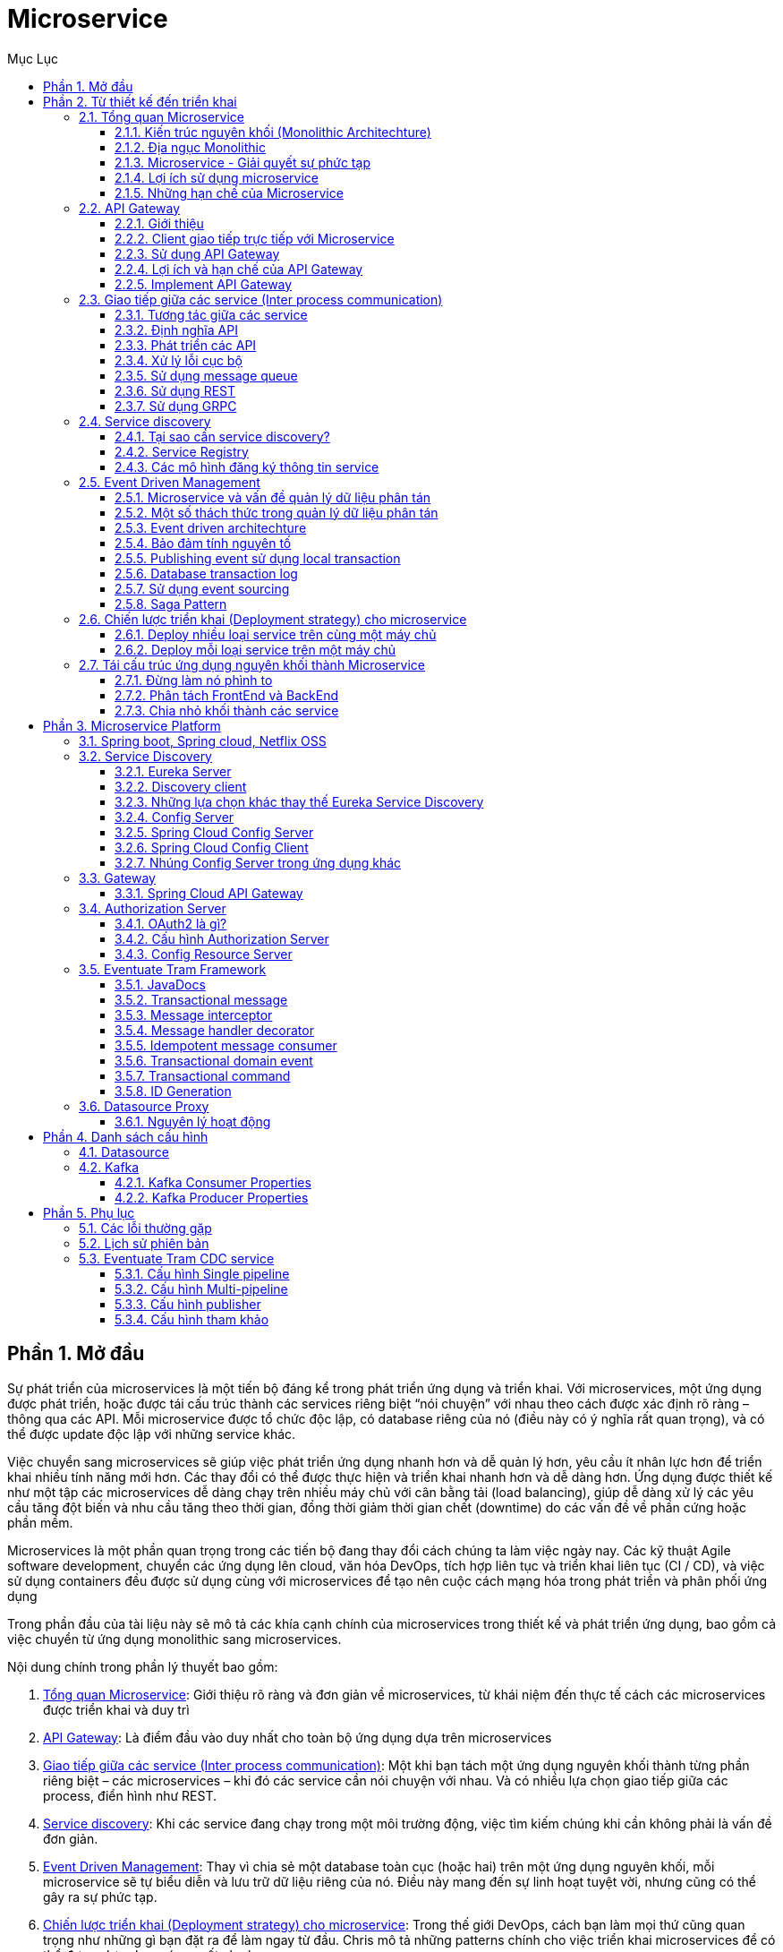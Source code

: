 :doctype: book
:navtitle: Tài liệu hướng dẫn Microservice Platform
:description: Tài liệu hướng dẫn Microservice Platform.
:chapter-signifier: Phần
:toc: left
:toc-title: Mục Lục
:numbered:
:toclevels: 3
:sectnums:
:partnums:

//:source-highlighter: highlightjs
//:highlightjs-theme: darkula
:icons: font
:imagesdir: images
:sectanchors:
:linkattrs:
:docinfo: shared,private

= Microservice

== Mở đầu
Sự phát triển của microservices là một tiến bộ đáng kể trong phát triển ứng dụng và triển khai. Với microservices, một ứng dụng được phát triển, hoặc được tái cấu trúc thành các services riêng biệt “nói chuyện” với nhau theo cách được xác định rõ ràng – thông qua các API. Mỗi microservice được tổ chức độc lập, có database riêng của nó (điều này có ý nghĩa rất quan trọng), và có thể được update độc lập với những service khác.

Việc chuyển sang microservices sẽ giúp việc phát triển ứng dụng nhanh hơn và dễ quản lý hơn, yêu cầu ít nhân lực hơn để triển khai nhiều tính năng mới hơn. Các thay đổi có thể được thực hiện và triển khai nhanh hơn và dễ dàng hơn. Ứng dụng được thiết kế như một tập các microservices dễ dàng chạy trên nhiều máy chủ với cân bằng tải (load balancing), giúp dễ dàng xử lý các yêu cầu tăng đột biến và nhu cầu tăng theo thời gian, đồng thời giảm thời gian chết (downtime) do các vấn đề về phần cứng hoặc phần mềm.

Microservices là một phần quan trọng trong các tiến bộ đang thay đổi cách chúng ta làm việc ngày nay. Các kỹ thuật Agile software development, chuyển các ứng dụng lên cloud, văn hóa DevOps, tích hợp liên tục và triển khai liên tục (CI / CD), và việc sử dụng containers đều được sử dụng cùng với microservices để tạo nên cuộc cách mạng hóa trong phát triển và phân phối ứng dụng

Trong phần đầu của tài liệu này sẽ mô tả các khía cạnh chính của microservices trong thiết kế và phát triển ứng dụng, bao gồm cả việc chuyển từ ứng dụng monolithic sang microservices.

Nội dung chính trong phần lý thuyết bao gồm:

. <<introduce>>: Giới thiệu rõ ràng và đơn giản về microservices, từ khái niệm đến thực tế cách các microservices được triển khai và duy trì
. <<apigateway>>: Là điểm đầu vào duy nhất cho toàn bộ ứng dụng dựa trên microservices
. <<ipc>>: Một khi bạn tách một ứng dụng nguyên khối thành từng phần riêng biệt – các microservices – khi đó các service cần nói chuyện với nhau. Và có nhiều lựa chọn giao tiếp giữa các process, điển hình như REST.
. <<servicediscovery>>: Khi các service đang chạy trong một môi trường động, việc tìm kiếm chúng khi cần không phải là vấn đề đơn giản.
. <<eventsourcing>>: Thay vì chia sẻ một database toàn cục (hoặc hai) trên một ứng dụng nguyên khối, mỗi microservice sẽ tự biểu diễn và lưu trữ dữ liệu riêng của nó. Điều này mang đến sự linh hoạt tuyệt vời, nhưng cũng có thể gây ra sự phức tạp.
. <<deploymentstrategy>>: Trong thế giới DevOps, cách bạn làm mọi thứ cũng quan trọng như những gì bạn đặt ra để làm ngay từ đầu. Chris mô tả những patterns chính cho việc triển khai microservices để có thể đưa ra lựa chọn sáng suốt cho bạn
. <<mono2micro>>: Trong một thế giới hoàn hảo, chúng ta sẽ luôn có được thời gian và tiền bạc để thay đổi, cập nhật phần mềm với các công nghệ, công cụ và phương pháp mới nhất và tốt nhất

== Từ thiết kế đến triển khai
[#introduce]
=== Tổng quan Microservice
Microservices hiện đang nhận được rất nhiều sự chú ý: rất nhiều bài viết, blog, thảo luận trên phương tiện truyền thông xã hội và thuyết trình hội nghị. Đồng thời, cũng có những hoài nghi trong cộng đồng phần mềm nhằm bác bỏ microservices. Naysayers cho rằng ý tưởng chỉ là một biến thể của SOA. Tuy nhiên, mặc dù vậy, https://microservices.io/patterns/microservices.html[kiến trúc Microservices] có những lợi ích đáng kể – đặc biệt khi nói đến việc phát triển nhanh và release các ứng dụng doanh nghiệp phức tạp.

Trong phần này chúng ta sẽ tìm hiểu về cách tiếp cận và so sánh với mô hình Kiến trúc nguyên khối truyền thống. Mô tả các yếu tố khác nhau của một kiến trúc microservices. Tìm hiểu về lợi ích và hạn chế của mô hình Kiến trúc Microservices.

Trước hết hãy xem xét lý do tại sao bạn nên xem xét sử dụng microservices

==== Kiến trúc nguyên khối (Monolithic Architechture)

Hãy tưởng tượng rằng bạn đang bắt đầu xây dựng một ứng dụng taxi mới toanh có thương hiệu để cạnh tranh với Uber và Hailo. Sau một số cuộc họp sơ bộ và các yêu cầu thu thập, bạn sẽ tạo một dự án mới từ đầu hoặc bằng cách sử dụng Rails, Spring Boot, Play hoặc Maven. Ứng dụng mới này sẽ có kiến trúc lục giác (hexagonal architecture) kiểu mô-đun, như trong diagram sau:

image::monolithic-architechture.png[]

Core ứng dụng là business logic, được thực hiện bởi các mô-đun có các services, domain objects, and events. Xung quanh lõi là các adapters giao tiếp với thế giới bên ngoài. Ví dụ về *adapters* bao gồm các database access components, messaging components produce và consume các messages, và các web components cung cấp các API hoặc hiển thị giao diện người dùng.

Mặc dù có một kiến trúc mô-đun hợp lý, *ứng dụng được đóng gói và triển khai như một khối nguyên khối*. Định dạng thực tế phụ thuộc vào ngôn ngữ và khuôn khổ của ứng dụng. Ví dụ, nhiều ứng dụng Java được đóng gói như các tệp tin WAR và được triển khai trên các máy chủ ứng dụng như Tomcat hoặc Jetty. Các ứng dụng Java khác được đóng gói như các executable JARs.

Các ứng dụng được viết theo phong cách này là cực kỳ phổ biến. Chúng *đơn giản* để phát triển vì IDE của chúng ta và các công cụ khác tập trung vào việc xây dựng một ứng dụng đơn lẻ. Các loại ứng dụng này cũng đơn giản để test. Bạn có thể thực hiện end-to-end testing bằng cách đơn giản khởi chạy ứng dụng và kiểm tra giao diện người dùng bằng Selenium. Các ứng dụng nguyên khối cũng đơn giản để triển khai. Bạn chỉ cần copy ứng dụng đã được build, đóng gói vào máy chủ. Bạn cũng có thể scale ứng dụng bằng cách chạy nhiều bản sao với load balancer. *Trong giai đoạn đầu của dự án, nó hoạt động tốt.*

==== Địa ngục Monolithic
Thật không may, cách tiếp cận đơn giản này có một giới hạn rất lớn. Các ứng dụng thành công có thói quen phát triển theo thời gian và cuối cùng trở nên *rất lớn*. Trong mỗi lần chạy nước rút, nhóm phát triển của bạn thực hiện thêm một vài user stories, điều đó, tất nhiên, có nghĩa là thêm nhiều dòng code. Sau một vài năm, ứng dụng nhỏ, đơn giản của bạn sẽ phát triển thành một khối đá khổng lồ. Để đưa ra một ví dụ cực đoan, gần đây tôi đã nói chuyện với một developer đang viết một công cụ để phân tích sự phụ thuộc giữa hàng nghìn gói JAR trong ứng dụng có *hàng triệu dòng code* (LOC) của họ.

Một khi ứng dụng của bạn đã trở thành một khối lớn, phức tạp, công việc phát triển phần mềm của bạn có lẽ là trong *một thế giới của đau khổ*. Bất kỳ nỗ lực phát triển nhanh và giao hàng sẽ không còn dễ dàng. Một vấn đề lớn là ứng dụng *quá phức tạp*. Nó chỉ đơn giản là quá lớn đối với bất kỳ developer nào để hiểu đầy đủ. Kết quả là, *sửa lỗi và triển khai các tính năng mới một cách chính xác sẽ trở nên khó khăn và tốn thời gian*. Hơn nữa, điều này tạo ra một vòng xoáy cực độ. Nếu codebase khó hiểu thì các thay đổi sẽ không được thực hiện chính xác. Bạn sẽ kết thúc với *một quả bóng bùn khổng lồ* (big ball of mud), không thể hiểu nổi, không thể cứu vãn.

Kích thước của ứng dụng cũng sẽ làm *chậm* sự phát triển. Ứng dụng càng lớn thì thời gian khởi động càng dài. Ví dụ: trong một khảo sát gần đây, một số developer đã báo cáo thời gian khởi động là 12 phút. Tôi cũng đã nghe những giai thoại của các ứng dụng mất tới 40 phút để khởi động. Nếu các developer thường xuyên phải khởi động lại máy chủ ứng dụng, thì một phần lớn trong ngày của họ sẽ chỉ là ngồi chờ đợi xung quanh và năng suất của họ sẽ bị ảnh hưởng.

Một vấn đề khác với một ứng dụng nguyên khối phức tạp là sẽ gây trở ngại cho việc triển khai liên tục (continuous deployment). Ngày nay, với các ứng dụng SaaS, chúng thường được push những thay đổi vào production nhiều lần trong ngày. Điều này cực kỳ khó thực hiện với một khối nguyên khối phức tạp vì bạn phải triển khai lại toàn bộ ứng dụng để cập nhật bất kỳ phần nào của nó. Thời gian khởi động kéo dài mà tôi đã đề cập trước đó cũng không giúp được gì. Ngoài ra, vì tác động của thay đổi thường không được hiểu rõ, có khả năng bạn phải thực hiện *manual testing trên diện rộng* (regression test). Do đó, việc triển khai liên tục là không thể thực hiện được.

Các ứng dụng nguyên khối cũng có thể khó mở rộng khi** các mô-đun khác nhau có các yêu cầu xung đột về tài nguyên**. Ví dụ, một mô-đun có thể triển khai logic xử lý hình ảnh chuyên sâu của CPU và lý tưởng nhất sẽ được triển khai trong các instance của Amazon EC2 Compute Optimized. Một mô-đun khác có thể là một cơ sở dữ liệu trong bộ nhớ và phù hợp nhất với các instance EC2 Memory-optimized. Tuy nhiên, vì các mô-đun này được triển khai cùng nhau, bạn phải thỏa hiệp về lựa chọn phần cứng.

Một vấn đề khác với các ứng dụng nguyên khối là *độ tin cậy*. Bởi vì tất cả các mô-đun đang chạy trong cùng một process, một lỗi trong bất kỳ mô-đun nào, chẳng hạn như rò rỉ bộ nhớ, có khả năng có thể làm down toàn bộ process. Hơn nữa, vì tất cả các trường hợp của ứng dụng đều giống hệt nhau, lỗi đó sẽ *ảnh hưởng đến tính khả dụng* của toàn bộ ứng dụng.

Cuối cùng nhưng không kém phần quan trọng, các ứng dụng nguyên khối làm cho việc áp dụng các frameworks and languages mới trở nên *vô cùng khó khăn*. Ví dụ, hãy tưởng tượng rằng bạn có 2 triệu dòng mã được viết bằng cách sử dụng framework XYZ. Nó sẽ cực kỳ tốn kém (cả về thời gian và chi phí) để viết lại toàn bộ ứng dụng để sử dụng framework ABC mới hơn, ngay cả khi framework đó tốt hơn đáng kể. Kết quả là, *có một rào cản lớn đối với việc áp dụng các công nghệ mới*. Bạn đang mắc kẹt với bất kỳ lựa chọn công nghệ nào bạn đã thực hiện khi bắt đầu dự án.

[NOTE]
_Tóm lại: bạn có một ứng dụng đã phát triển thành một khối khổng lồ mà ở đó rất ít các developer hiểu được. Nó được viết bằng cách sử dụng công nghệ lạc hậu và kém hiệu quả. Điều này cũng khiến cho việc thuê developer có năng lực trở nên khó khăn. Ngoài ra các ứng dụng kiểu này khó mở rộng và không đáng tin cậy. Kết quả là việc phát triển nhanh và phân phối các ứng dụng là không thể_.

Vậy bạn có thể làm gì với nó?

==== Microservice - Giải quyết sự phức tạp

Nhiều tổ chức, như Amazon, eBay và Netflix , đã giải quyết vấn đề này bằng cách áp dụng những gì bây giờ được gọi là https://microservices.io/patterns/microservices.html[Microservices Architecture Pattern]. Thay vì xây dựng một ứng dụng đơn khối, ý tưởng là chia ứng dụng của bạn thành *một tập hợp các services kết nối nhỏ hơn*.

*Một service thường thực hiện một tập hợp các tính năng hoặc chức năng riêng biệt*, chẳng hạn như quản lý đơn hàng, quản lý khách hàng, v.v … Mỗi microservice là một ứng dụng nhỏ có cấu trúc lục giác (hexagonal architecture) riêng bao gồm logic nghiệp vụ cùng với các adapters khác nhau. Một số microservice sẽ cung cấp API được sử dụng bởi các microservices khác hoặc bởi các ứng dụng của khách hàng. Một số Microservices khác có thể triển khai giao diện người dùng web. Khi chạy, mỗi instance thường là một cloud VM or a Docker container.

Ví dụ, hệ thống được *decomposite* thành các microservices được mô tả trước đó được thể hiện trong diagram sau:

image::microservice-architechture.png[]

Mỗi nhóm chức năng của ứng dụng hiện được thực hiện bởi microservice riêng của nó. Hơn nữa, các ứng dụng web được chia thành một tập hợp các ứng dụng web đơn giản hơn (ví dụ như một cho hành khách và một cho các trình điều khiển trong ví dụ taxi của chúng ta). Điều này giúp dễ dàng triển khai trải nghiệm khác biệt cho người dùng cụ thể, thiết bị hoặc trường hợp sử dụng chuyên biệt.

Mỗi service phụ trợ cho thấy các *REST API* và hầu hết các service đều consume các API do các service khác cung cấp. Ví dụ: Driver Management sử dụng Notification server để cho tài xế đang rảnh biết về chuyến đi tiềm năng. Các service UI gọi các service khác để hiển thị các trang web. Các service cũng có thể sử dụng giao tiếp không đồng bộ, dựa trên thông điệp (*message-based communication*).

Một số API REST cũng được tiếp xúc với các ứng dụng dành cho thiết bị di động dành cho tài xế và hành khách. Tuy nhiên, các ứng dụng không có quyền truy cập trực tiếp vào các service phụ trợ. Thay vào đó, giao tiếp được trung gian bởi một thành phần trung gian được gọi là API Gateway. API Gateway chịu trách nhiệm về các nhiệm vụ như cân bằng tải, bộ nhớ đệm, kiểm soát truy cập, đo lường API và monitoring.

image::scale_cube.png[]

Mẫu Kiến trúc Microservices tương ứng với tỷ lệ *trục Y* của Scale Cubefootnote:[https://microservices.io/articles/scalecube.html], là mô hình 3D có khả năng mở rộng từ cuốn sách tuyệt vời có tên http://theartofscalability.com/[**_The Art of Scalability_**]. Hai trục tỷ lệ khác là chia tỷ lệ trục X, bao gồm chạy nhiều bản sao giống hệt nhau của ứng dụng phía sau bộ cân bằng tải và chia tỷ lệ trục Z (hoặc phân vùng dữ liệu), trong đó thuộc tính của yêu cầu (ví dụ, khóa chính của một hàng hoặc danh tính của một khách hàng) được sử dụng để định tuyến yêu cầu tới một máy chủ cụ thể.

Các ứng dụng thường sử dụng ba loại chia tỷ lệ với nhau. Trục Y chia tỷ lệ decomposes các ứng dụng thành microservices như được hiển thị ở trên trong hình đầu tiên trong phần này. Khi chạy, quy mô trục X sẽ chạy nhiều instances của từng service phía sau bộ cân bằng tải cho thông lượng và tính khả dụng. Một số ứng dụng cũng có thể sử dụng chia tỷ lệ trục Z để phân vùng service. Diagram sau đây cho thấy Trip Management service có thể được triển khai với Docker chạy trên Amazon EC2 như thế nào.

image::deploy_amazon_ec2.png[]

Khi chạy, Trip Management service bao gồm nhiều service instances. Mỗi service instance là một Docker container. Để có tính sẵn sàng cao, các containers đang chạy trên nhiều Cloud VMs. Ở phía trước của các service instances là một bộ cân bằng tải phân phối các yêu cầu trên các cá thể. Trình cân bằng tải cũng có thể xử lý các mối quan tâm khác như caching, access control, API metering, and monitoring.

Mô hình Microservices tác động đáng kể đến mối quan hệ giữa ứng dụng và cơ sở dữ liệu. *Thay vì chia sẻ một lược đồ cơ sở dữ liệu duy nhất với các service khác, mỗi service có lược đồ cơ sở dữ liệu riêng của nó*. Một mặt, cách tiếp cận này là mâu thuẫn với ý tưởng của một mô hình dữ liệu toàn doanh nghiệp. Ngoài ra, nó thường dẫn đến trùng lặp một số dữ liệu. Tuy nhiên, có một lược đồ cơ sở dữ liệu cho mỗi service là điều cần thiết nếu bạn muốn hưởng lợi từ microservices, bởi vì nó đảm bảo các khớp nối lỏng lẻo (loose coupling). Diagram sau đây cho thấy database architecture cho ứng dụng ví dụ:

image::database_per_service.png[]
Mỗi service đều có cơ sở dữ liệu riêng. Hơn nữa, một service có thể sử dụng một loại cơ sở dữ liệu phù hợp nhất với nhu cầu của nó, cái gọi là kiến trúc bền bỉ đa điểm (polyglot persistence architecture). Ví dụ: Driver Management cần tìm tài xết gần với hành khách tiềm năng, phải sử dụng cơ sở dữ liệu hỗ trợ truy vấn địa lý hiệu quả.

Nhìn bề ngoài, mô hình Microservices tương tự như SOA. Với cả hai cách tiếp cận, kiến trúc bao gồm một tập hợp các service. Tuy nhiên, *có thể coi Microservices như là SOA* nhưng *không có sự thương mại hóa và dấu hiệu nhận biết về các đặc tả service web (WS-**) và Service Service Bus (ESB)*. Các ứng dụng dựa trên microservice có các giao thức đơn giản, nhẹ hơn như REST, chứ không phải WS-*. Microservices cũng rất *tránh sử dụng ESB* và thay vào đó thực hiện chức năng giống như ESB trong bản thân microservices. Mô hình Microservices cũng loại bỏ các phần khác của SOA, chẳng hạn như khái niệm lược đồ chuẩn (canonical schema).

==== Lợi ích sử dụng microservice
Mô hình Kiến trúc Microservices có một số lợi ích quan trọng. Đầu tiên, nó *giải quyết vấn đề phức tạp*. Decompose một ứng dụng nguyên khối khổng lồ thành một tập hợp các service. Mặc dù tổng số chức năng không thay đổi, ứng dụng đã được chia thành các phần hoặc service có thể quản lý. Mỗi service có một ranh giới được xác định rõ ràng dưới dạng một API RPC hoặc message‑driven API. Mô hình Microservices thực thi một mức mô đun mà trong thực tế là cực kỳ khó khăn để đạt được với monolithic code base. Do đó, các service riêng lẻ được sẽ phát triển nhanh hơn, dễ hiểu và dễ bảo trì hơn nhiều.

Thứ hai, kiến trúc này cho phép *mỗi service được phát triển độc lập bởi một nhóm tập trung vào service đó*. Các developer được tự do lựa chọn bất kỳ công nghệ nào có ý nghĩa, miễn là service này tôn trọng các API contract. Tất nhiên, hầu hết các tổ chức sẽ muốn tránh tình trạng hỗn loạn và giới hạn các tùy chọn công nghệ. Tuy nhiên, quyền tự do này có nghĩa là các developer không còn bị bắt buộc phải sử dụng các công nghệ có thể đã lỗi thời tồn tại khi bắt đầu một dự án mới. Khi viết một service mới, họ có tùy chọn sử dụng công nghệ hiện tại. Hơn nữa, vì các service tương đối nhỏ nên nó trở nên khả thi để viết lại một service cũ sử dụng công nghệ hiện tại.

Thứ ba, mô hình Microservices cho phép *mỗi microservice được triển khai độc lập*. Các developer không bao giờ cần phải phối hợp triển khai các thay đổi cục bộ với service của họ. Những loại thay đổi này có thể được triển khai ngay khi chúng được kiểm tra. Ví dụ, nhóm UI có thể thực hiện A/B testing và lặp lại nhanh chóng trên các thay đổi giao diện người dùng. Mô hình Microservices giúp triển khai liên tục (continuous deployment) trở nên khả thi.

Cuối cùng, mô hình Microservices cho phép *mỗi service được mở rộng (scale) một cách độc lập*. Bạn có thể triển khai số lượng instance của từng service đáp ứng nhu cầu và khả năng sẵn có của nó. Hơn nữa, bạn có thể sử dụng phần cứng phù hợp nhất với yêu cầu tài nguyên của một service. Ví dụ, bạn có thể triển khai một service xử lý ảnh chuyên sâu của CPU trên các instance EC2 Compute Optimized, và triển khai service cơ sở dữ liệu bộ nhớ trong trên các instance EC2 Memory-optimized.

==== Những hạn chế của Microservice
Như Fred Brooks đã viết gần 30 năm trước, không có viên đạn bạc (*there are no silver bullets*). Giống như mọi công nghệ khác, kiến trúc Microservices cũng có nhược điểm. Một nhược điểm là tên của chính nó. Thuật ngữ microservice đặt trọng tâm quá mức vào kích thước service. Trên thực tế, có một số developer, những người ủng hộ việc xây dựng các service chỉ có 10–100 LOC. Tuy nhiên, mục tiêu của microservices là decompose đầy đủ ứng dụng để tạo điều kiện phát triển và triển khai ứng dụng nhanh nhẹn.

Một nhược điểm lớn khác của microservices là sự phức tạp phát sinh từ thực tế là một ứng dụng microservices là một hệ thống phân tán. Các developer cần phải lựa chọn và thực hiện một cơ chế giao tiếp giữa các process dựa trên *messaging hoặc RPC*. Hơn nữa, họ cũng phải viết mã để xử lý việc thất bại giữa chừng (*partial failure*) vì điểm đến của request có thể chậm hoặc không khả dụng. Rõ ràng là nó phức tạp hơn nhiều so với trong một ứng dụng nguyên khối nơi các mô-đun gọi nhau thông qua các cuộc gọi phương thức / thủ tục mức ngôn ngữ.

Một thách thức khác với microservices là kiến trúc cơ sở dữ liệu phân vùng (*partitioned database architecture*). Các business transactions cập nhật nhiều business entities là điều khá phổ biến. Các loại transaction này thường được thực hiện khá dễ dàng trong một ứng dụng nguyên khối vì chỉ có một cơ sở dữ liệu duy nhất. Tuy nhiên, trong một ứng dụng dựa trên microservices, bạn cần cập nhật nhiều cơ sở dữ liệu thuộc sở hữu của các service khác nhau. Sử dụng các *distributed transactions* thường không phải là một lựa chọn, và không chỉ vì định lý CAP. Đơn giản là sự toàn vẹn về cơ sở dữ liệu không được hỗ trợ bởi các dạng cơ sở dữ liệu như NoSQL (có khả năng mở rộng cao) và các messaging brokers. Chúng ta cuối cùng phải sử dụng một phương pháp tiếp cận dựa trên sự nhất quán cuối cùng (*eventual consistency*), điều này cũng gây không tí khó khăn cho các developer.

*Test một ứng dụng microservices cũng phức tạp hơn nhiều*. Ví dụ, với một framework hiện đại như Spring Boot, rất đơn giản để viết một lớp thử nghiệm khởi động một ứng dụng web nguyên khối và kiểm tra API REST của nó. Ngược lại, một lớp thử nghiệm tương tự cho một service sẽ cần phải khởi chạy service đó và bất kỳ service nào mà nó phụ thuộc (hoặc ít nhất là cấu hình các stubs cho các service đó). Một lần nữa là không đánh giá thấp sự phức tạp của việc này.

Một thách thức lớn khác với mô hình Microservices là thực hiện *các thay đổi trải rộng trên nhiều service*. Ví dụ, hãy tưởng tượng rằng bạn đang thực hiện câu chuyện yêu cầu thay đổi đối với service A, B và C, trong đó A phụ thuộc vào B và B phụ thuộc vào C. Trong ứng dụng nguyên khối, bạn có thể thay đổi mô-đun tương ứng, tích hợp các thay đổi, và triển khai chúng trong một lần. Ngược lại, trong Microservices, bạn cần phải lập kế hoạch và điều phối cẩn thận việc triển khai các thay đổi cho từng service. Ví dụ, bạn sẽ cần cập nhật service C, tiếp theo là service B, và cuối cùng là service A. May thay, hầu hết các thay đổi thường chỉ tác động đến một service và các thay đổi service đa yêu cầu phối hợp tương đối hiếm.

*Triển khai một ứng dụng dựa trên microservices cũng phức tạp hơn nhiều*. Một ứng dụng nguyên khối được triển khai đơn giản trên một tập hợp các máy chủ giống hệt nhau phía sau bộ cân bằng tải truyền thống. Mỗi cá thể ứng dụng được cấu hình với các vị trí (host and ports) của các service cơ sở hạ tầng như cơ sở dữ liệu và message broker. Ngược lại, một ứng dụng microservice thường bao gồm một số lượng lớn các service. Ví dụ, Hailo có 160 service khác nhau và Netflix có hơn 600 service. Mỗi service sẽ có nhiều phiên bản running. Có nhiều bộ phận cần được cấu hình, triển khai, thu nhỏ và giám sát. Ngoài ra, bạn cũng sẽ cần triển khai một cơ chế khám phá service (service discovery) cho phép một service khám phá các vị trí (host and ports) của bất kỳ service nào khác mà nó cần giao tiếp. Các cách tiếp cận thủ công truyền thống dựa trên ticket-based và thủ công không thể mở rộng đến mức độ phức tạp này. Do đó, việc triển khai thành công ứng dụng microservices yêu cầu các developer kiểm soát các phương thức triển khai và mức độ tự động hóa cao hơn.

Một cách tiếp cận để tự động hóa là sử dụng một PaaS như Cloud Foundry . PaaS cung cấp cho các developer một cách dễ dàng để triển khai và quản lý microservices của họ. Nó cách ly chúng khỏi những lo ngại như mua sắm và cấu hình tài nguyên CNTT. Đồng thời, các chuyên gia hệ thống và network cấu hình PaaS có thể đảm bảo tuân thủ các best practices và với các chính sách của công ty. Một cách khác để tự động hóa việc triển khai microservices là phát triển giải pháp PaaS cho riêng bạn. Một điểm khởi đầu điển hình là sử dụng một giải pháp phân cụm (clustering solution), chẳng hạn như Kubernetes, kết hợp với một công nghệ như Docker.

[NOTE]
_Xây dựng các ứng dụng phức tạp vốn đã khó khăn. Một kiến trúc Monolithic chỉ có ý nghĩa đối với các ứng dụng đơn giản, nhẹ. Bạn sẽ kết thúc trong một thế giới đau đớn nếu bạn sử dụng nó cho các ứng dụng phức tạp. Mô hình kiến trúc Microservices là sự lựa chọn tốt hơn cho các ứng dụng phức tạp, bất chấp những hạn chế và thách thức thực hiện._

[#apigateway]
=== API Gateway
Chúng ta đã thảo luận về những lợi ích và hạn chế của việc sử dụng microservices. Microservices tuy phức tạp, nhưng thường là lựa chọn lý tưởng cho các ứng dụng lớn, phức tạp và đòi hỏi sự đáp ứng nhanh.

Khi xây dựng ứng dụng của mình bằng một tập hợp các microservices, bạn cần quyết định cách các application clients sẽ tương tác với microservices như thế nào. Với một ứng dụng nguyên khối, chỉ có một tập hợp các endpoints (có thể được nhân rộng (replicated) và cân bằng tải). Tuy nhiên, trong kiến trúc microservices, mỗi microservice sẽ có tập các endpoints nhỏ của riêng nó.

==== Giới thiệu
Hãy tưởng tượng rằng bạn đang phát triển một ứng dụng native mobile cho một ứng dụng shopping. Bạn cần làm trang chi tiết sản phẩm hiển thị thông tin về bất kỳ sản phẩm cụ thể nào.

Ví dụ, diagram sau đây cho thấy những gì bạn sẽ thấy trên trang chi tiết sản phẩm trong ứng dụng di động của Amazon.

image::amazon_example.png[]

Mặc dù đây là một ứng dụng mobile, trang chi tiết sản phẩm hiển thị rất nhiều thông tin. Ví dụ: không chỉ có thông tin sản phẩm cơ bản (chẳng hạn như tên, mô tả và giá) nhưng trang này cũng hiển thị:

- Số lượng mặt hàng trong giỏ hàng
- Lịch sử đơn hàng
- Phản hồi khách hàng
- Cảnh báo hàng tồn kho thấp
- Tùy chọn giao hàng
- Các đề xuất khác nhau, bao gồm các sản phẩm khác mà sản phẩm này thường xuyên mua, các sản phẩm khác được khách hàng mua sản phẩm này mua và các sản phẩm khác được khách hàng mua sản phẩm này đã xem
- Tùy chọn mua thay thế

Khi sử dụng kiến trúc nguyên khối, một ứng dụng mobile sẽ lấy ra dữ liệu bằng cách thực hiện một REST request (`GET api.company.com/productdetails/productId`) tới ứng dụng. Load balancer sẽ định tuyến request đến một trong N instances giống hệt nhau. Sau đó, instance này sẽ truy vấn các bảng cơ sở dữ liệu khác nhau và response kết quả về cho client.

Ngược lại, khi sử dụng kiến trúc microservices, dữ liệu được hiển thị trên trang chi tiết sản phẩm được thực hiện bởi *nhiều microservices*. Ví dụ dưới đây là một số service microservices có dữ liệu được hiển thị trên trang chi tiết sản phẩm:

- service giỏ hàng (card) – Số lượng mặt hàng trong giỏ hàng
- service đặt hàng (order) – Lịch sử đặt hàng
- service danh mục (category) – Thông tin sản phẩm cơ bản, chẳng hạn như tên, hình ảnh và giá của nó
- service đánh giá (rating) – Nhận xét của khách hàng
- service kho hàng (inventory) – Cảnh báo hàng tồn kho thấp
- service giao hàng (shipping) – Tùy chọn giao hàng, thời hạn và chi phí đổi trả riêng biệt với API của nhà cung cấp giao hàng
- service đề xuất (recommendation) – Các mục được đề xuất

image::how_to_composite.png[]

Chúng ta cần quyết định cách ứng dụng mobile client truy cập đến các service này. Hãy xem xét các tùy chọn sau đây.

==== Client giao tiếp trực tiếp với Microservice
Về lý thuyết, một client có thể *request trực tiếp đến từng microservice*. Mỗi microservice sẽ có một public endpoint (https://serviceName.api.company.name). URL này sẽ ánh xạ tới load balancer của microservice, phân phối các request trên các instances có sẵn. Để truy xuất chi tiết sản phẩm, ứng dụng mobile client sẽ gửi request đến từng service được liệt kê ở trên.

Tuy nhiên điều này mang đến những thách thức và hạn chế. Một là sự không phù hợp giữa nhu cầu của client và các API chi tiết được cung cấp bởi từng microservice. Client trong ví dụ này phải *thực hiện 7 request riêng biệt*. Trong các ứng dụng phức tạp hơn, nó có thể phải làm nhiều hơn nữa. Ví dụ: Amazon mô tả có hàng trăm service liên quan đến việc hiển thị trang sản phẩm của họ. Một client có thể thực hiện nhiều request qua mạng LAN, tuy nhiên sẽ không hiệu quả trên Internet và chắc chắn sẽ không khả thi trên mạng di động. Cách tiếp cận này cũng làm cho mã nguồn client phức tạp hơn nhiều.

Một vấn đề khác với việc client trực tiếp gọi microservices là một số microservice có thể *sử dụng các giao thức không thân thiện với web*. Một service có thể sử dụng RPC trong khi một service khác có thể sử dụng giao thức AMQP, các protocol đó chỉ phù hợp với các giao tiếp nội bộ. Một ứng dụng nên sử dụng các giao thức như HTTP và WebSocket bên ngoài tường lửa.

Một hạn chế khác với phương pháp này là sẽ gây *khó khăn trong việc tái cấu trúc microservices.* Theo thời gian, chúng ta có thể muốn thay đổi cách hệ thống để phân vùng thành các service. Ví dụ: có thể hợp nhất hai service hoặc chia service thành hai hoặc nhiều service. Tuy nhiên, nếu client giao tiếp trực tiếp với các service, thì việc thực hiện tái cấu trúc này có thể cực kỳ khó khăn.

Vì vấn đề trên nên hiếm khi chúng ta để cho client giao tiếp trực tiếp với các microservices.

==== Sử dụng API Gateway
Cách tiếp cận tốt hơn là sử dụng API Gateway. API Gateway là một máy chủ và là điểm đầu vào duy nhất của hệ thống. Tương tự như Facade pattern trong object oriented design. API Gateway đóng gói hệ thống nội bộ và cung cấp các API được thiết kế riêng cho từng client. Nó có thể có trách nhiệm khác như xác thực (authentication), giám sát (monitoring), cân bằng tải (load balancing), bộ nhớ đệm (caching), chuyển đổi request (request shaping and management) và xử lý phản hồi tĩnh (static response handling).

Diagram sau đây minh họa về cách áp dụng API Gateway trong hệ thống:

image::api-gateway.png[]
API Gateway chịu trách nhiệm *định tuyến các request, tổng hợp và chuyển đổi giao thức*. Tất cả các request từ client sẽ đi qua API Gateway trước tiên. Sau đó nó định tuyến các request tới các microservice thích hợp. API Gateway thường xử lý request bằng cách gọi nhiều microservices và tổng hợp kết quả. Nó có thể chuyển đổi giữa các giao thức web như HTTP và WebSocket và cả các giao thức không thân thiện với web.

API Gateway cũng có thể cung cấp cho mỗi client các API tùy chỉnh. Nó thường cho thấy một API tổng hợp (coarse grained) cho các ứng dụng mobile. Hãy xem xét, ví dụ chi tiết sản phẩm. API Gateway có thể cung cấp endpoint (/productdetails?productid=xxx) cho phép ứng dụng mobile client truy xuất tất cả chi tiết sản phẩm bằng một request duy nhất. API Gateway xử lý request bằng cách gọi các service khác nhau – thông tin sản phẩm, đề xuất, đánh giá, v.v. – và kết hợp các kết quả.

Một ví dụ tuyệt vời về API Gateway là API Gateway Netflix. Các service trực tuyến Netflix có trên hàng trăm loại thiết bị khác nhau bao gồm TV, set-top box, điện thoại, hệ thống chơi game, máy tính bảng v.v. Ban đầu, Netflix đã cố gắng để cung cấp một **one-size-fits-all API **cho các service trực tuyến của họ. Tuy nhiên, họ phát hiện ra rằng nó không hoạt động tốt vì sự đa dạng của các thiết bị và nhu cầu riêng của họ. Ngày nay, họ sử dụng API Gateway cung cấp API được điều chỉnh cho từng thiết bị bằng cách chạy các adapter code cụ thể cho thiết bị. Adapter thường xử lý từng request bằng cách gọi trung bình từ 6 đến 7 service khác.

==== Lợi ích và hạn chế của API Gateway
Việc sử dụng API Gateway có cả lợi ích và nhược điểm. Lợi ích chính của việc sử dụng API Gateway là đóng gói cấu trúc bên trong của ứng dụng. Thay vì phải gọi các service cụ thể, client chỉ cần nói chuyện với Gateway. API Gateway cung cấp cho từng loại client với API cụ thể. Điều này làm giảm số lượng request/response giữa client và hệ thống. Nó cũng giúp đơn giản hóa client code.

API Gateway cũng có một số nhược điểm. Đó là cần phải develope, deploye, and manage một component khác có độ sẵn sàng cao (*highly available*) đảm nhận vai trò API Gateway. Cũng có nguy cơ là API Gateway trở thành nút thắt cổ chai (*bottleneck*). Developer phải cập nhật API Gateway để làm việc với các endpoints của microservice khi có thay đổi. Điều quan trọng là phải làm cho quá trình cập nhật API Gateway càng nhẹ càng tốt. Nếu không, các developer sẽ bị buộc phải xếp hàng để cập nhật API Gateway. Tuy nhiên, mặc dù có những hạn chế này, đối với hầu hết các ứng dụng thực tế, việc sử dụng API Gateway là việc rất hợp lý và cần thiết.

==== Implement API Gateway
Bây giờ chúng ta đã xem xét một số khía cạnh trong việc triển khai và sử dụng API Gateway, trước tiên hãy xem xét các design issues dưới đây:

===== Hiệu suất và khả năng mở rộng
Chỉ một số ít các công ty hoạt động ở quy mô của Netflix và cần xử lý hàng tỷ request mỗi ngày. Tuy nhiên, đối với hầu hết các ứng dụng, hiệu năng và khả năng mở rộng của API Gateway cũng thường rất quan trọng. Do đó, để xây dựng API Gateway trên một nền tảng hỗ trợ I/O bất đồng bộ, nonblocking có nhiều công nghệ khác nhau. Trên JVM, bạn có thể sử dụng một trong các frameworks NIO-based như Netty, Vertx, Spring Reactor hoặc JBoss Undertow. Một tùy chọn non-JVM phổ biến là Node.js, một nền tảng được xây dựng trên JavaScript engine của Chrome. Một lựa chọn khác là sử dụng NGINX Plus

===== Sử dụng reactive programming model
API Gateway xử lý một số request bằng cách định tuyến chúng tới các service thích hợp. Nó xử lý các request bằng cách gọi nhiều service và tổng hợp các kết quả. Để giảm thiểu thời gian phản hồi, API Gateway nên thực hiện đồng thời các request độc lập. Tuy nhiên, đôi khi có sự phụ thuộc giữa các request. API Gateway trước tiên có thể cần phải xác nhận request bằng cách gọi một authentication service trước khi định tuyến request đến một service cụ thể. Tương tự, để fetch thông tin về các sản phẩm trong wish list của khách hàng, trước tiên API Gateway phải truy xuất hồ sơ của khách hàng chứa thông tin đó và sau đó lấy thông tin cho mỗi sản phẩm.

Viết API Gateway bằng cách sử dụng phương pháp asynchronous callback sẽ gây ra callback hell. Code sẽ bị rối, khó hiểu và dễ bị lỗi. Cách tiếp cận tốt hơn là viết API Gateway theo kiểu khai báo bằng cách sử dụng phương thức phản ứng (reactive). Ví dụ về reactive bao gồm Future trong Scala, CompletableFuture trong Java 8 và Promise trong JavaScript. Ngoài ra còn có Reactive Extensions (còn được gọi là Rx hoặc ReactiveX) ban đầu được phát triển bởi Microsoft cho nền tảng .NET. Netflix đã tạo RxJava cho JVM để sử dụng trong API Gateway của họ. Ngoài ra còn có RxJS cho JavaScript, chạy trong cả trình duyệt và Node.js. Cách tiếp cận Reactive sẽ cho phép viết mã API Gateway đơn giản nhưng hiệu quả hơn.

===== Service invocation
Một ứng dụng dựa trên microservices là một hệ thống phân tán và phải sử dụng cơ chế inter-process communication. Có hai kiểu giao tiếp giữa các process. Một là sử dụng cơ chế dựa trên asynchronous messaging-based sử dụng các message broker như JMS hoặc AMQP. Một số khác, chẳng hạn như Zeromq, không dùng broker mà các services giao tiếp trực tiếp với nhau. Một cách giao tiếp giữa các process khác là cơ chế synchronous như HTTP. Một hệ thống thường sẽ sử dụng cả kiểu asynchronous và synchronous, do đó API Gateway sẽ cần hỗ trợ nhiều cơ chế giao tiếp khác nhau.

===== Service discovery
API Gateway cần biết vị trí (IP address và port) của từng service mà nó giao tiếp. Trong một ứng dụng truyền thống, các service được cố định vị trí, nhưng trong một ứng dụng microservices hiện đại, dựa trên cloud, đây là một vấn đề nan giải. Các service cơ sở hạ tầng, chẳng hạn như message broker, thường sẽ có một vị trí tĩnh, có thể được xác định thông qua OS environment variables. Tuy nhiên, việc xác định vị trí của một Application services không phải là dễ dàng như vậy. Application services có vị trí được gán động. Ngoài ra, tập hợp các instance của service sẽ thay đổi tự động dựa trên sự tự mở rộng (autoscaling) và nâng cấp (upgrade). Do đó, API Gateway, giống như bất kỳ ứng dụng client nào khác trong hệ thống, cần phải sử dụng cơ chế Service Discovery: Server-Side Discovery hoặc Client-Side Discovery. Cần lưu ý rằng nếu hệ thống sử dụng Client-Side Discovery thì API Gateway phải có khả năng truy vấn đến Service Registry, là cơ sở dữ liệu của tất cả các microservice instances và vị trí của chúng

===== Xử lý lỗi giữa chừng (Partial failures)
Một vấn đề khác mà chúng ta phải giải quyết khi triển khai API Gateway là vấn đề Partial Failures. Vấn đề này phát sinh trong tất cả các hệ thống phân tán bất cứ khi nào một service gọi một service khác, phản hồi chậm hoặc không có sẵn. API Gateway sẽ không bao giờ đứng chờ một service vô thời hạn. Tuy nhiên, cách xử lý sự cố phụ thuộc vào kịch bản cụ thể và service nào bị lỗi. Ví dụ: nếu recommendation service không phản hồi trong trường hợp lấy về product details, API Gateway sẽ trả lại phần còn lại của product details cho client vì chúng vẫn hữu ích cho client. Phần recommendation có thể trống hoặc được thay thế bằng ví dụ như: danh sách 10 mặt hàng đầu được ưu tiên. Tuy nhiên, nếu product information service không phản hồi thì API Gateway nên trả về lỗi cho client.

API Gateway cũng có thể trả về dữ liệu đã lưu trong bộ nhớ cache nếu có sẵn. Ví dụ, vì giá sản phẩm thay đổi không thường xuyên, API Gateway có thể trả về dữ liệu định giá được lưu trong bộ nhớ cache nếu service định giá không khả dụng. Dữ liệu có thể được lưu trữ bởi chính API Gateway hoặc được lưu trữ trong bộ nhớ đệm bên ngoài như Redis hoặc Memcached. Bằng cách trả về dữ liệu mặc định hoặc dữ liệu được lưu trong bộ nhớ cache, API Gateway đảm bảo rằng các lỗi hệ thống không ảnh hưởng đến trải nghiệm người dùng.

Netflix Hystrix là một thư viện cực kỳ hữu ích để viết mã gọi các remote services. Hystrix tính thời gian gọi vượt quá ngưỡng quy định. Nó dùng circuit breaker pattern để client không phải chờ một cách không cần thiết khi một service không phản hồi. Nếu tỷ lệ lỗi cho một service vượt quá ngưỡng được chỉ định, Hystrix sẽ ngắt mạch và tất cả các request tới service này thất bại ngay lập tức trong một khoảng thời gian nhất định. Hystrix cho phép xác định hành động dự phòng khi request không thành công, chẳng hạn như đọc từ bộ nhớ cache hoặc trả lại giá trị mặc định. Nếu đang sử dụng JVM, bạn chắc chắn nên xem xét sử dụng Hystrix. Và, nếu đang chạy trong một môi trường không JVM, bạn nên sử dụng một thư viện tương đương.

[NOTE]
_Đối với hầu hết các ứng dụng dựa trên microservices, có lý do consider đến API Gateway, hoạt động như một điểm đầu vào duy nhất của hệ thống. API Gateway chịu trách nhiệm định tuyến các request, tổng hợp và chuyển đổi giao thức. Nó cung cấp cho mỗi client một API tùy chỉnh. API Gateway cũng có các biện pháp xử lý lỗi như thay thế các lỗi trong các service bằng cách trả về dữ liệu cache hoặc mặc định._

[#ipc]
=== Giao tiếp giữa các service (Inter process communication)
Trong một ứng dụng đơn khối (monolithic), các components tương tác với nhau thông qua việc truy vấn method và function. Ngược lại, các ứng dụng Microservices là một hệ thống phân tán chạy trên nhiều máy. Mỗi service instance là một quá trình đặc trưng. Do đó, sự tương tác giữa các services cần đến kỹ thuật IPC, viết tắt của inter-process communication: hành động trao đổi dữ liệu giữa các tiến trình riêng biệt, sử dụng giao thức kết nối.

==== Tương tác giữa các service
Khi lựa chọn kĩ thuật IPC cho một service, ta cần hiểu các services tương tác với nhau như thế nào. Có vô số cách tương tác giữa client-service. Ta có thể chia chúng thành 2 nhóm theo 2 cách:

.Cách 1: tương tác/ kết nối 1-1 hoặc 1-nhiều – gọi tắt là 1-n:
- 1-1: mỗi request từ client được xử lí bởi 1 service duy nhất
- 1-nhiều: mỗi request từ client được xử lí bởi nhiều service instance

.Cách 2: kết nối đồng bộ (synchromous) hoặc bất đồng bộ (asynchronous)
- Với synchronous: clients gửi request rồi chờ phản hồi, trong lúc chờ có thể không chạy tiếp
- Với asynchronous: clients cũng gửi request rồi chạy tiếp, khi có kết quả (response) thì xử lí

Chúng ta có thể theo dõi tương quan các kiểu kết nối/tương tác qua bảng sau:

|===
| |1-1 |1-n

|Synchronous
|Request/response
|

|Asynchronous
|
Thông báo (notification)
Request/async response
|Publish/subscribe
Publish/async responses
|===

.Với tương tác 1-1, ta có các hình thức:
- Request/response (yêu cầu/ hồi đáp): client gửi yêu cầu tới service và đợi phản hồi đúng thời điểm. Trong những ứng dụng thread-based. Thread nào đang chạy yêu cầu (request) sẽ bị chiếm dụng trong suốt quá trình đợi phản hồi.
- Notification (Thông báo): client gửi yêu cầu (request) tới service nhưng không đợi phản hồi và cũng không có phản hồi nào được gửi lại.
- Request/ async response (yêu cầu – hồi đáp bất đồng bộ): quá trình client gửi yêu cầu tới service và nhận phản hồi diễn ra không đồng thời. Client được thiết kế để hiểu rằng phản hồi sẽ không đến tức thì, do đó, client không bận trong suốt quá trình đợi phản hồi (trái ngược với hình thức request/response)

.Với tương tác 1-n, ta có:
- Công bố/theo dõi (Publish/subscribe): client bắn ra một tin nhắn/thông báo, các services có ”hứng” với thông báo đó sẽ xâu xé nó.
- Công bố/ hồi đáp bất đồng bộ (Publish/async responses): client đưa ra yêu cầu (bằng tin nhắn hoặc thông báo) rồi đợi hồi đáp từ các services có “hứng”

Đa phần các service (service) là tổ hợp của 3 phương pháp tương tác. Một tỉ lệ nhỏ chỉ cần một kĩ thuật IPC là đủ. Số còn lại thì cần sự kết hợp các kĩ thuật IPC. Biểu đồ sau cho thấy quá trình tương tác giữa ứng dụng và người dùng khi người dùng đặt một chuyến taxi:

image::book-trip.png[]
Ta thấy một tổ hợp thông báo (notification) + yêu cầu/hồi đáp (request/response) + công bố/theo dõi (publish/subscribe).

Khách khởi động ứng dụng và thao tác trên smartphone, smartphone gửi 1 notification (thông báo) đến bộ phận quản lý hành trình (Trip Management) để gọi một chuyến taxi. Bộ phận quản lý (Trip Management) truy vấn bộ phận service khách hàng (Passenger Service) thông qua hình thức request/response (yêu cầu/hồi đáp) để xác nhận trạng thái của tài khoản vừa gửi request (ở ví dụ này là active). Sau đó, bộ phận quản lý khởi tạo 1 chuyến đi mới và thông báo cho các bộ phận khác (bao gồm cả dispatcher) thông qua publish/subscribe (công bố/theo dõi). Bộ Dispatcher sẽ xác định một taxi tương ứng.

Trên đây là các phương thức tương tác, bây giờ chúng ta hãy bàn về APIs.

==== Định nghĩa API
Một API của service là một giao kèo giữa service đó và các client của nó. Bất kể sự lựa chọn của bạn về cơ chế IPC, điều quan trọng là phải xác định chính xác API của service bằng cách sử dụng một số loại ngôn ngữ định nghĩa giao diện (IDL – Interface Definition Language). Thậm chí có những lý lẽ tốt cho việc sử dụng một cách tiếp cận API đầu tiên (https://www.programmableweb.com/news/how-to-design-great-apis-api-first-design-and-raml/how-to/2015/07/10[API-first approach]) để định nghĩa các service. Bạn bắt đầu phát triển một service bằng cách viết định nghĩa giao diện và xem xét nó với các nhà phát triển client. Đó là chỉ sau khi lặp qua định nghĩa API mà bạn thực thi service đó. Việc thực hiện trước thiết kế này làm tăng cơ hội của bạn trong việc xây dựng một service đáp ứng nhu cầu của các client.

Ở các mục tiếp theo, ta sẽ thấy bản chất API phụ thuộc vào kĩ thuật IPC đang được sử dụng. Nếu bạn đang dùng messaging, API sẽ chứa kiểu tin nhắn và các kênh tin nhắn. Nếu bạn dùng HTTP, API chứa các URL và dạng request-response. Ở phần sau chúng ta sẽ mô tả một số IDL chi tiết hơn.

==== Phát triển các API
API của service thay đổi theo thời gian. Với ứng dụng đơn khối, cập nhật API nhìn chung khá dễ dàng. Đối với ứng dụng kiểu microservices, nó khó gấp 10 lần. Ta không thể ép các clients update cùng thời điểm với service. Do đó, việc cho ra đời các phiên bản mới, đồng thời hỗ trợ các bản cũ là điều tất yếu. Việc đề ra chiến thuật hợp lý cho vấn đề này là rất quan trọng.

Chắc chắn ta nắm rõ quy mô thay đổi của API, vậy làm thế nào để xử lý hiệu quả?

Với những thay đổi nhỏ và tính tương thích vẫn chưa bị phá vỡ. Ta có thể thêm các thuộc tính vào phần yêu cầu hoặc phần hồi đáp (lại thêm một lí do nữa để thiết kế clients và services theo chuẩn Robustnessfootnote:[https://en.wikipedia.org/wiki/Robustness_principle] (thiết kế mạnh)). Các clients sử dụng API cũ vẫn làm việc bình thường với phiên bản mới của service, tuy nhiên, với các request không được hỗ trợ, service sẽ trả về các giá trị mặc định, tương tự, clients cũng sẽ bỏ qua các hồi đáp không tương thích với phiên bản của clients.

Với những thay đổi lớn, tính tương thích bị phá vỡ, khi clients chưa cập nhật, service phải chấp nhận hỗ trợ phiên bản cũ một thời gian. Nếu bạn đang sử dụng một cơ chế dựa trên HTTP như REST, một cách tiếp cận là nhúng các số phiên bản trong URL. Mỗi instance service có thể xử lý nhiều phiên bản cùng một lúc. Ngoài ra, bạn có thể triển khai các instance khác nhau mà mỗi cái xử lý một phiên bản riêng biệt

==== Xử lý lỗi cục bộ
Trong một hệ thống phân tán luôn tiềm ẩn các lỗi cục bộ, chẳng hạn, service có thể không đáp ứng kịp yêu cầu, ngưng hoạt động tạm thời, bị quá tải…

Hãy cùng xem xét một kịch bản của sản phẩm ở phần trước (ứng dụng shopping). Giả sử service gợi ý mua hàng (Recommendation) không phản hồi, nếu chẳng may client nào đó được cài đặt một cách “ngô nghê” đang kết nối với service này, nó sẽ mãi mãi “đợi” phản hồi. Điều này khiến người dùng “bực” và hơn hết, nó chiếm dụng những thread liên quan. Cuối cùng, khi các thread bị chiếm dụng hết, toàn bộ chương trình sẽ bị treo. Bạn hãy theo dõi sơ đồ sau để có góc nhìn trực quan hơn:

image::thread-block.png[]
Vậy, nhiệm vụ sống còn cho hệ thống của bạn là phải xử lý tốt những lỗi cục bộ kiểu này.

Vỏ quýt dày có móng tay nhọn, một phương pháp khá hiệu quả đã được mô tả chi tiết bởi Netflix.

.Chiến lược này gồm các điểm đáng chú ý sau:
- Network timeouts: timeout cho clients trong thời gian chờ hồi đáp, không block. Sử dụng timeouts đảm bảo tài nguyên client không bị chiếm dụng vô thời hạn.
- Giới hạn số lượng các yêu cầu còn tồn tại (chưa xử lí): đặt một ngưỡng đánh dấu số request tối đa mà mỗi client có thể gửi tới một service. Quá con số này, mọi yêu cầu của client sẽ tự động hủy.
- Mô hình cầu giao ngắt mạch (Circuit breaker pattern): thống kê số yêu cầu thành công và không thành công. Khi số yêu cầu lỗi vượt quá ngưỡng đã định, ngắt cầu giao (circuit breaker) để tất cả yêu cầu sau đó bị hủy ngay lập tức. Nếu số yêu cầu bị lỗi vẫn tiếp tục tăng lên, sẽ có thông báo rằng service không thể truy cập và việc gửi các yêu cầu là vô nghĩa. Sau 1 chu kì timeout, client có thể thử lại, nếu thành công, circuit breaker sẽ được đóng lại.
- Fallback: trả lại cached data hoặc giá trị mặc định (tập rỗng hoặc các khuyến cáo)

Netflix Hystrix là một thư viện mã nguồn mở hỗ trợ cài đặt mô hình chiến lược trên. Bạn đang dùng máy ảo Java (Java Virtual Machine)? Bạn nên cân nhắc Hystrix. Nếu không, bạn nên tìm một thư viện tương đương.

==== Sử dụng message queue
Khi sử dụng hệ thống thông điệp, các tiến trình tương tác nhờ trao đổi thông điệp (message). Client bắn một yêu cầu tới service bằng cách gửi thông điệp. Tương tự, bất kỳ consumer nào cũng có thể nhận được thông điệp từ một kênh. Xét về kênh, ta có 2 loại: điểm-điểm (point‑to‑point) và công bố-theo dõi (publish‑subscribe)

- Các kênh dạng điểm-điểm có trách nhiệm chuyển thông điệp đến consumer đang tương tác với kênh này. Ở đây, các kênh điểm-điểm được service tận dụng cho kiểu tương tác 1-1 giữa client-service
- Các kênh dạng công bố-theo dõi phân phát thông điệp tới một nhóm consumer được gắn kèm. Service dùng các kênh dạng này cho kiểu tương tác 1-n.

Biểu đồ dưới đây nói về việc áp dụng kênh loại 2 (publish-subscribe) trong ứng dụng gọi xe taxi:

image::pub_sub_channels.png[]

Bộ phận quản lý tuyến (Trip Management service) khởi tạo một thông điệp với tiêu đề “TRIP CREATED” và bắn nó lên kênh publish/subscribe với mục đích thông báo về một chuyến đi mới tới các services liên quan (ví dụ: khối Dispatcher). Sau đó, khối Dispatcher tìm kiếm một tài xế thỏa mãn điều kiện rồi thông báo tới các khối services khác bằng cách viết thông điệp “DRIVER PROPOSED” và bắn nó lên kênh publish/subscribe.

Có rất nhiều hệ thống thông điệp cho sự lựa chọn của bạn. Mách nhỏ, bạn nên chọn hệ thống hỗ trợ đa ngôn ngữ (ngôn ngữ lập trình nhé!)… Một số hệ thống hỗ trợ các giao thức chuẩn như AMQP và STOMP. Rabbit MQ, Apache Kafka, Apache ActiveMQ, NSQ… là những đại diện cho các hệ thống sử dụng mã nguồn mở. Ở cấp độ cao, chúng đều hỗ trợ nhiều định dạng thông điệp cũng như các loại kênh. Cuộc đua về hiệu năng, độ tin cậy và khả năng chịu tải giữa các hệ thống này chưa bao giờ đến hồi kết. Dù vậy, vẫn có kha khá những khác biệt về cách thức làm việc giữa chúng.

.Ta dễ dàng thấy được một loạt các ưu điểm khi sử dụng hệ thống thông điệp:

- Tách riêng client và service: client muốn tạo một request tới service thì chỉ việc gửi một message tới kênh thích hợp – thế là đủ
- Bộ đệm cho thông điệp: với giao thức request/response đồng bộ (HTTP là một ví dụ), cả client và service phải sẵn sàng (available) trong suốt quá trình trao đổi. Mặt khác, một hệ thống đóng vai trò trung gian sẽ đẩy message vào hàng đợi để ghi vào kênh cho đến khi consumer nhận được message này. Ví dụ, một shop online có thể nhận được đơn hàng từ người mua hàng ngay cả khi hệ thống đáp ứng đơn hàng không sẵn sàng, bởi lẽ, đơn hàng kia sẽ được xếp ngay vào hàng đợi khi hệ thống đáp ứng có vấn đề.
- Linh hoạt trong tương tác client-service: Như ta đã biết, hệ thống thông điệp (messaging) hỗ trợ hầu như tất cả các phương thức tương tác.
- IPC được phân biệt rõ: các kĩ thuật RPC truy xuất một service ở xa giống như service cục bộ. Tuy nhiên qua những định luật vật lý và nguy cơ lỗi cục bộ, hai quá trình này lại khác nhau hoàn toàn. Hệ thống thông điệp lại càng đẩy chúng ra xa hơn, nhờ vậy, các dev sẽ tránh được nhầm lẫn đáng tiếc.

.Chúng ta phải thừa nhận rằng, không thể tránh khỏi một số hạn chế của hệ thống thông điệp:
- Thao tác phụ phức tạp: Hệ thống thông điệp giống như bao component khác, nó cần được cài đặt, hiệu chỉnh, rồi thực thi. Điều thiết yếu là phải đảm bảo bộ phận trung gian (the message broker) luôn luôn sẵn sàng, nếu không, độ tin cậy của hệ thống sẽ giảm sút.
- Phức tạp trong việc thi hành kiểu tương tác request/response: kiểu tương tác request/response đòi hỏi một số công đoạn cài đặt. Mỗi request message phải có một module nhận diện kênh phản hồi (reply chanel) kèm với một module kiểm chứng ID tương ứng. Kéo theo đó, response từ service cần chứa ID tương ứng với kênh phản hồi. Khi hội tụ đủ các yếu tố này, client sẽ kiểm tra ID để đảm bảo request và response khớp nhau.

==== Sử dụng REST
Với kĩ thuật này, client gửi request đến service, service xử lí rồi gửi lại response. Ở đa số các client, thread dùng để tạo request sẽ bị chiếm dụng suốt quá trình chờ phản hồi. Một số client khác có thể sử dụng client code bất đồng bộ, hướng sự kiện (event-driven) mà có lẽ được đóng gói bởi Futures hoặc Rx Observables. Tuy nhiên, không giống như khi sử dụng tin nhắn (messaging), client giả định rằng response sẽ đến một cách kịp thời.

Ngày nay, việc xây dựng APIs theo phong cách RESTful được coi là “mốt”. REST là một kĩ thuật IPC thường dùng tới giao thức HTTP. Khái niệm chính của REST là một tài nguyên (resources), thường đại diện cho đối tượng của doanh nghiệp (sản phẩm, khách hàng…). REST thao tác với resource nhờ các HTTP method. Ví dụ, method GET sẽ trả về các miêu tả chung của đối tượng dưới dạng file XML hoặc đối tượng JSON, method POST khởi tạo resource mới, còn PUT sẽ ứng với update một resource.
[quote, Roy Fielding, Cha đẻ của REST]
REST đem đến một tập hợp mang tính cấu trúc của các ràng buộc, nhằm nhấn mạnh tính đáp ứng của quá trình tương tác giữa các component; tính tổng quát của các interface; sự phát triển độc lập của các component; và các component trung gian để giảm độ trễ giữa các tương tác, tăng cường bảo mật, đóng gói các hệ thống di sản (encapsulate legacy systems)

image::rest-booking.png[]

Ứng dụng yêu cầu một chuyến xe thông qua việc khởi tạo POST request và trỏ nó đến /trip resource thuộc bộ phận quản lý tuyến (Trip Management). Bộ phận này xử lý bằng cách bắn GET request đến khối quản lý khách hàng. Khối quản lý khách hàng kiểm tra thông tin khách và gửi lại thông báo 200 nếu tài khoản hợp lệ. Tiếp đó, bộ phận quản lý tuyến tạo một lịch trình cho chuyến xe mới và gửi thông báo 201 tới smartphone của khách.

Nhiều Dev tự nhận các API xây dựng trên HTTP của họ là RESTful nhưng sự thực không phải là tất cả. Leonard Richardson đã vạch rõ mô hình hoàn thiện cho REST như sau:

- Level 0: client truy xuất tới service nhờ HTTP POST request. Mỗi request chỉ rõ hành động, mục tiêu (taget), một vài tham số đi kèm.
- Level 1: API ở level 1 hỗ trợ về ý đồ của resource. POST request lúc này sẽ chỉ rõ hành động và các tham số đi kèm.
- Level 2: API level 2 sử dụng HTTP methods để thực thi: GET: lấy thông tin, POST: khởi tạo, PUT: cập nhật.
- Level 3: kiến trúc của level 3 API dựa trên nguyên tắc HATEOAS (Hypertext As The Engine Of Application State)

.Như thường lệ, ta hãy điểm qua các điểm mạnh của việc sử dụng giao thức trên nền HTTP:

- HTTP đơn giản và phổ biến
- Bạn có thể kiểm tra một API HTTP từ bên trong một trình duyệt bằng cách sử dụng một phần mở rộng như Postmanhoặc từ dòng lệnh bằng cách sử dụng curl (giả sử JSON hoặc một số định dạng văn bản khác được sử dụng).
- Hỗ trợ trực tiếp kiểu tương tác request/response
- Đơn giản hóa kiến trúc hệ thống vì không cần dùng bộ phận trung gian.

.Sau đây là nhược điểm:
- Server luôn phải gửi response dưới dạng HTTP
- Client và service phải luôn sẵn sàng trong quá trình trao đổi
- Client phải biết địa chỉ của service instance. Như chúng ta đã đề cập trong phần thứ 2-API Gateway, vấn đề này không hề đơn giản, client cần một bộ tìm kiếm để xác định chính xác service instance.

Gần đây, cộng đồng dev phát hiện ra giá trị của interface definition language – IDL đối với các RESTful API. Hai đại diện nổi bật của IDL gồm https://swagger.io/[Swagger] và https://raml.org/[RAML]. Swagger và các IDL tương tự cho phép ta định dạng request và response messages. Trong khi đó, họ nhà RAML yêu cầu các bản ghi riêng biệt như http://json-schema.org/[JSON Schema]. Các IDL cũng hỗ trợ các công cụ sinh ra client stubs và server skeletons từ một định nghĩa interface.

==== Sử dụng GRPC

[#servicediscovery]
=== Service discovery
==== Tại sao cần service discovery?

Tưởng tượng rằng bạn đang viết một đoạn mã để truy cập đến một service mà service này có REST API. Đoạn mã đó cần có thông tin về vị trí mạng (địa chỉ IP và cổng) của một thực thể service để gửi yêu cầu. Trong một ứng dụng truyền thống chạy trên phần cứng vật lý, các vị trí mạng của các instance service là tương đối tĩnh. Ví dụ, code của bạn có thể đọc các vị trí mạng từ một tập tin cấu hình được cập nhật thường xuyên.

Ngược lại, trong các ứng dụng microservices hiện đại được xây dựng và triển khai trên nền tảng điện toán đám mây. Do đó, việc truy tìm service là một nhiệm vụ khó khăn hơn rất nhiều, thể hiện trong sơ đồ sau đây.

image::service-discovery.png[]

Mỗi thực thể service trong một ứng dụng microservices đều được gán vị trí mạng và chúng có khuynh hướng thay đổi linh hoạt vì những tác động khác mang đến. Do đó, đoạn mã của client cần áp dụng một kỹ thuật tìm kiếm phức tạp hơn.

Có hai mô hình chủ yếu được sử dụng để truy tìm service là: client-side discovery và server-side-discovery.

===== Mô hình client-side discovery

Mô hình client-side discovery quy định rằng các client sẽ phải xác định vị trí mạng của các service khả dụng và yêu cầu cân bằng tải. Để làm được điều này client cần truy vấn một cơ sở dữ liệu gọi là Service Registry. Đây là một cơ sở dữ liệu chứa thông tin và vị trí mạng của các thực thể service. Sau khi truy vấn được vị trí của service, client sử dụng một thuật toán cân bằng tải giúp chọn ra một service khả dụng để gửi yêu cầu.

image::client_side_pattern.png[]
.Mô hình này đối phó với việc vị trí mạng không ổn định của mỗi service bằng cách:
- Khi khởi động service, ghi vị trí mạng vào Service Registry và xóa bỏ khi thực thể service này kết thúc.
- Áp dụng kỹ thuật tín hiệu tuần hoàn (heartbeat mechanism) vào việc cập nhật vị trí mạng của các service.

Netflix OSS cung cấp một ví dụ tuyệt vời của mô hình client-side discovery. Netflix Eureka là một service registry. Nó cung cấp một REST API cho việc quản lý đăng ký service-instance và cho việc truy vấn các instance có sẵn. Netflix Ribbon là một IPC client làm việc với Eureka để cân bằng tải các yêu cầu trên các service instance có sẵn.

.Mô hình client-side discovery có những lợi ích:
- Một mô hình đơn giản, ngoại trừ service registry thì không có gì phức tạp.

.Những hạn chế:
- Sự ràng buộc giữa client với Service Registry
- Cần viết mã lệnh cho client đối với mỗi ngôn ngữ lập trình và framework

===== Mô hình server-side discovery

image::server-side-pattern.png[]

Client tạo ra một yêu cầu tới một service thông qua một bộ cân bằng tải. Bộ cân bằng tải sẽ truy vấn Service Registry và định tuyến mỗi yêu cầu tới một instance service có sẵn. Cũng giống như mô hình client-side discovery, các instance service được đăng ký và hủy đăng ký với Service Registry.

Một AWS Elastic Load Balancer (ELB) là ví dụ về một bộ định tuyến server-side discovery. Một ELB thường được sử dụng để cân bằng tải lưu lượng truy cập từ bên ngoài Internet. Tuy nhiên, bạn cũng có thể dùng ELB để cân bằng tải lưu lượng truy cập bên trong một đám mây riêng ảo (Virtual Private Cloud). Một client tạo ra yêu cầu (HTTP hay TCP) thông qua ELB sử dụng tên DNS của nó. ELB cân bằng tải lưu lượng truy cập trong một tập hợp các instance Elastic Compute Cloud (EC2) đã đăng ký hoặc các container EC2 Container Service (ECS). Không có một Service Registry riêng biệt. Thay vào đó, các instance EC2 và các container ECS được đăng ký với chính ELB.

Các máy chủ HTTP và cân bằng tải như NGINX Plus và NGINX cũng có thể được sử dụng như là một cân bằng tải server-side discovery.

Trong một vài môi trường triển khai như Kubernetes và Marathon, proxy đóng vai trò như một cân bằng tải. Để gửi một yêu cầu đến một service thì một client cần gửi yêu cầu thông qua proxy sử dụng địa chỉ IP của máy chủ và cổng service đã được gán. Sau đó, proxy sẽ chuyển tiếp yêu cầu đến một thực thể service khả dụng.

.Server-side discovery có những lợi ích:
- Các client chỉ cần gửi yêu cầu tới bộ cân bằng tải, quá trình truy tìm tách biệt với client, phần mã lệnh của client cũng đơn giản hơn. Do đó, giảm đi mã lệnh cho client đối với mỗi ngôn ngữ lập trình và framework.
- Một vài môi trường triển khai cung cấp sẵn mô hình truy tìm service này, trong đó có AWS Elastic Load Balancer.

.Những hạn chế của mô hình server-side discovery:
- Nếu bộ cân bằng tải không được tích hợp sẵn vào môi trường triển khai thì bạn cần phải cài đặt và quản lý.

==== Service Registry
Service Registry (SR) là một bộ phận rất quan trọng trong truy tìm service. Nó là một cơ sở dữ liệu bao gồm vị trí mạng của các thực thể service, do đó khả năng cập nhật tức thời luôn là một yêu cầu cao. Về lý thuyết, các client có thể lưu vị trí mạng được lấy từ SR vào bộ nhớ tạm thời, nhưng chắc chắn rằng những thông tin này nhanh chóng vô dụng vì vị trí mạng thay đổi rất linh động và thường xuyên. Vậy nên, một SR bao gồm rất nhiều máy chủ sử dụng giao thức nhân bản để duy trì sự nhất quán dữ liệu.

Như đã đề cập ở trên, Netflix Eureka là một ví dụ điển hình của một SR. Nó cung cấp một REST API giúp bạn đăng ký và truy vấn các thực thể service. Một thực thể service sử dụng lệnh POST để đăng ký vị trí mạng của nó và cứ mỗi 30 giây nó tiếp tục dùng lệnh PUT để gửi yêu cầu cập nhật đến SR. Thông tin của một service sẽ bị tự động xóa bỏ nếu không cập nhật sau 30 giây và nó cũng có thể bị xóa khi dùng lệnh HTTP DELETE. Client có thể sử dụng lệnh HTTP GET để lấy thông tin vị trí mạng của một service.

Netflix có được tính khả dụng cao là nhờ chạy một hoặc nhiều máy chủ Eureka trong mỗi vùng AWS EC2 khả dụng. Mỗi máy chủ Eureka chạy trên một thực thể EC2 – có một địa chỉ IP Elastic. Các bản ghi của DNS TEXT được sử dụng để lưu trữ dữ liệu cấu hình của Eureka. Đó là một tấm bản đồ chứa thông tin các vùng khả dụng và danh sách các vị trí mạng của các máy chủ Eureka. Khi một máy chủ Eureka khởi động, nó truy vấn DNS để lấy thông tin cấu hình của nhóm Eureka, xác định vị trí các máy chủ khác và tự gán cho nó một địa chỉ IP Elastic chưa dùng đến.

Eureka clients- service và service – clients truy vấn DNS để tìm ra vị trí mạng của các máy chủ Eureka. Clients được khuyến khích dùng một máy chủ Eureka trong cùng một vùng khả dụng. Tuy nhiên, nếu không còn cái nào khả dụng thì client sẽ sử dụng một máy chủ Eureka ở một vùng khả dụng khác.

.Một vài ví dụ khác về SR:
- etcd – một cơ sở dữ liệu key-value có tính khả dụng cao, phân phối và nhất quán sử dụng để tìm kiếm service. Kubernetes và Cloud Foundry là hai dự án nổi tiếng có dùng etcd.
- consul – một công cụ giúp tìm kiếm và cấu hình các service. Nó cung cấp một bộ API cho phép các client đăng ký và tìm kiếm service. Consul có khả năng kiểm tra tính khả dụng của các service.
- Apache Zookeeper – một service được sử dụng rộng rãi, có khả năng phối hợp cao dành cho các ứng dụng phân tán. Apache Zookeeper ban đầu là một phần dự án của Hadoop nhưng giờ nó là một dự án quan trọng hàng đầu.

Cần nhắc lại rằng SR là một bộ phận được tích hợp trong hạ tầng service, những hệ thống như Kubernetes, Marathon và AWS không tồn tại một SR hoàn chỉnh.

==== Các mô hình đăng ký thông tin service
Bằng cách nào đó, thông tin của các thực thể service phải được ghi và xóa trong SR. Có hai phương pháp để giải quyết vấn đề này:

- Một là thực thể service tự ghi thông tin lên SR https://microservices.io/patterns/self-registration.html[(self-registration pattern)]
- Hai là sử dụng một công cụ hỗ trợ ghi và quản lý https://microservices.io/patterns/3rd-party-registration.html[(third party registration pattern)]

===== Mô hình service tự ghi xóa thông tin

Trong mô hình này, mỗi thực thể service sẽ chịu trách nhiệm trong việc ghi và xóa thông tin của chính nó trong SR. Đồng thời, mỗi thực thể cũng thường xuyên gửi các yêu cầu tuần hoàn để cập nhật thông tin.

image::self-registration-pattern.png[]
Netflix OSS Eureka client là một ví dụ minh họa cho mô hình này. Eureka client quản lý tất cả các vấn đề liên quan đến đăng ký và hủy đăng ký thông tin của các thực thể service. Dự án Spring Cloud (có hỗ trợ truy tìm service) giúp Eureka tự động ghi thông tin service một cách dễ dàng.

Điểm lợi của mô hình này là nó tương đối đơn giản không yêu cầu sự trợ giúp của bất kỳ bên thứ ba nào. Tuy nhiên, việc các thực thể service bị ràng buộc với SR lại là một hạn chế, bạn cần phải viết các mã lệnh hỗ trợ việc đăng ký cho các service trong mỗi ngôn ngữ lập trình và framework.

===== Mô hình hỗ trợ đăng ký bên thứ ba
Trong mô hình này, các thực thể service sẽ không tự đăng ký thông tin với SR, công việc sẽ được giao cho một thành phần bên thứ ba đó là một Service Registrar. Nó sẽ thường xuyên kiểm tra xem khi một thực thể service khởi động lên, Service Registrar sẽ ghi thông tin vị trí mạng của service đó vào SR. Khi service dừng hoạt động, Registrar sẽ xóa thông tin về thực thể này khỏi SR.

image::third-party-pattern.png[]
Dự án nguồn mở Registrator là ví dụ về một service registrar. Nó tự động đăng ký và hủy đăng ký thông tin các thực thể service được triển khai bởi Docker containers. Registrator hỗ trợ một vài SR trong đó có etcd và Consul.

Một ví dụ khác về service registrar là Netflix Prana. Mục đích chính của registrar này là hỗ trợ các service không được viết bởi ngôn ngữ JVM (Java Virtual Machine), nó là một ứng dụng phụ chạy song song với một thực thể service. Prana dùng Netflix Eureka để ghi và xóa thông tin của các thực thể service.

Service registrar là một thành phần gắn liền với hạ tầng triển khai service. Mỗi thực thể EC2 được tạo ra bởi Autoscaling Group có thể được tự động đăng ký bởi một ELB. Các service của Kubernetes được tự động đăng ký và luôn khả dụng cho việc tìm kiếm.

Một ưu điểm rõ ràng của mô hình này là các service không bị ràng buộc với SR, mã lệnh của service sẽ ít phức tạp hơn so với mô hình đầu tiên. Công việc đăng ký thông tin cho service được tập trung xử lý bởi một hệ thống của bên thứ ba. Một hạn chế của mô hình này đó là, bạn sẽ phải cài đặt và quản lý registrar nếu nó không là một phần của hạ tầng triển khai service hoặc không là một bộ phận luôn khả dụng trong hệ thống.

[#eventsourcing]
=== Event Driven Management
==== Microservice và vấn đề quản lý dữ liệu phân tán
Một ứng dụng nguyên khối thường có một cơ sở dữ liệu quan hệ duy nhất. Lợi ích chính của việc sử dụng cơ sở dữ liệu quan hệ là tính ACID.

ACID là từ viết tắt các chữ cái đầu của bốn từ tiếng Anh atomicity, consistency, isolation, và durability. Chúng được coi là bốn thuộc tính quan trọng của một hệ quản trị cơ sở dữ liệu khi xử lý bất kỳ transaction nào. Nếu thiếu một trong những thuộc tính này thì tính toàn vẹn của cơ sở dữ liệu khó có thể được đảm bảo. Trong một hệ quản trị cơ sở dư liệu, một transaction là một đơn vị lô gích thao tác trên dữ liệu, có thể bao gồm nhiều thao tác. Chẳng hạn việc chuyển tiền từ tài khoản này sang tài khoản khác là một transaction, bao gồm thao tác trừ tiền một tài khoản và cộng tiền vào tài khoản kia.

.Các tính chất ACID trong trường hợp này sẽ đảm bảo các transaction được thực hiện một cách đáng tin cậy:
- Tính nguyên tố (Atomicity). Một transaction có nhiều thao tác khác biệt thì hoặc là toàn bộ các thao tác hoặc là không một thao tác nào được hoàn thành. Chẳng hạn việc chuyển tiền có thể thành công hay trục trặc vì nhiều lý do nhưng tính nguyên tố bảo đảm rằng một tài khoản sẽ không bị trừ tiền nếu như tài khoản kia chưa được cộng số tiền tương ứng.
- Tính nhất quán (Consistency). Một transaction hoặc là sẽ tạo ra một trạng thái mới và hợp lệ cho dữ liệu, hoặc trong trường hợp có lỗi sẽ chuyển toàn bộ dữ liệu về trạng thái trước khi thực thi transaction.
- Tính độc lập (Isolation). Một transaction đang thực thi và chưa được xác nhận phải bảo đảm tách biệt khỏi các transaction khác.
- Tính bền vững (Durability). Dữ liệu được xác nhận sẽ được hệ thống lưu lại sao cho ngay cả trong trường hợp hỏng hóc hoặc có lỗi hệ thống, dữ liệu vẫn đảm bảo trong trạng thái chuẩn xác

Một lợi ích lớn khác của việc sử dụng một cơ sở dữ liệu quan hệ là có SQL, một ngôn ngữ truy vấn phong phú, khai báo và được chuẩn hóa. Bạn có thể dễ dàng viết truy vấn kết hợp dữ liệu từ nhiều bảng và có thể tối ưu. Và bởi vì tất cả dữ liệu của ứng dụng nằm trong một cơ sở dữ liệu nên rất dễ truy vấn.

Tuy nhiên, truy cập dữ liệu trở nên phức tạp hơn nhiều khi chúng ta chuyển sang microservices. Đó là bởi vì dữ liệu thuộc sở hữu của mỗi microservice là riêng tư đối với service đó và chỉ có thể được truy cập thông qua API của nó. Việc đóng gói dữ liệu đảm bảo rằng các microservice được kết hợp lỏng lẻo (loosely coupled) và có thể phát triển độc lập với nhau. Nếu nhiều service truy cập cùng một dữ liệu thì sẽ *cần sự phối hợp của tất cả các service để đảm bảo tính nhất quán và toàn vẹn dữ liệu.*

Thậm chí các microservice khác nhau thường sử dụng các loại cơ sở dữ liệu khác nhau. Các ứng dụng hiện đại lưu trữ và xử lý các loại dữ liệu đa dạng chứ không nhất thiết phải sử dụng cơ sở dữ liệu quan hệ. Trong một số trường hợp, sử dụng NoSQL sẽ thuận tiện và giúp tăng hiệu suất và khả năng mở rộng tốt hơn nhiều. Hoặc có thể sử dụng Elasticsearch cho lưu trữ và truy vấn văn bản. Do đó, các ứng dụng dựa trên microservices thường sử dụng hỗn hợp các cơ sở dữ liệu SQL và NoSQL được gọi là phương pháp “polyglot persistence“.

==== Một số thách thức trong quản lý dữ liệu phân tán
Thách thức đầu tiên là làm thế nào để thực hiện các business transactions *duy trì tính thống nhất trên nhiều service*. Để xem tại sao đây là một vấn đề, chúng ta hãy xem một ví dụ về một cửa hàng B2B trực tuyến. Customer Service lưu trữ thông tin về khách hàng, bao gồm cả hạn mức tín dụng của họ. Order Service quản lý đơn đặt hàng và phải xác minh rằng đơn hàng mới không vượt quá giới hạn tín dụng của khách hàng. Trong phiên bản nguyên khối của ứng dụng này, Order Service chỉ cần sử dụng ACID transaction để kiểm tra tín dụng có sẵn và tạo đơn đặt hàng.

Ngược lại, trong kiến trúc microservices, các bảng ORDER và CUSTOMER nằm ở các service khác nhau như diagram dưới đây.

image::separate-tables.png[]
Order Service không thể truy cập trực tiếp vào bảng CUSTOMER. Nó chỉ có thể sử dụng API được cung cấp bởi Customer Service. Order Service có thể sử dụng distributed transaction hay còn được gọi là https://en.wikipedia.org/wiki/Two-phase_commit_protocol[two-phase commit (2PC)]. Tuy nhiên, 2PC thường không phải là một lựa chọn khả thi trong các ứng dụng hiện đại. Định lý CAP đòi hỏi bạn phải lựa chọn giữa tính sẵn sàng và tính nhất quán ACID, và tính sẵn sàng thường là sự lựa chọn tốt hơn. Hơn nữa, nhiều công nghệ hiện đại, chẳng hạn như hầu hết các cơ sở dữ liệu NoSQL, không hỗ trợ 2PC. Dù vậy, việc duy trì tính nhất quán dữ liệu giữa các service và cơ sở dữ liệu là rất cần thiết, cho nên chúng ta phải có giải pháp cho vấn đề này.

Thách thức thứ hai là cách *triển khai các truy vấn lấy dữ liệu từ nhiều service*. Ví dụ, hãy tưởng tượng rằng ứng dụng cần hiển thị một khách hàng và các đơn đặt hàng gần đây của anh ta. Nếu Order Service cung cấp một API để truy xuất các đơn đặt hàng của khách hàng thì bạn có thể truy xuất dữ liệu này bằng cách sử dụng các join dữ liệu từ nhiều service khác nhau bao gồm thông tin khách hàng từ Customer Service và các đơn đặt hàng của khách hàng từ Order Service. Tuy nhiên, giả sử rằng Order Service chỉ hỗ trợ tra cứu các đơn hàng bằng khóa chính của chúng (có lẽ NoSQL chỉ hỗ trợ các truy vấn dựa trên khóa chính). Trong tình huống này, không có cách rõ ràng để lấy dữ liệu cần thiết.

==== Event driven architechture
Đối với nhiều ứng dụng, giải pháp là sử dụng Event-Driven Architecture. Trong kiến trúc này, một service publish một event khi có gì đó đáng chú ý xảy ra, chẳng hạn như khi cập nhật một business entity. Các microservice khác đăng ký các event đó. Khi microservice nhận được một event, nó có thể cập nhật các business entity của riêng nó.

Bạn có thể sử dụng các event để update business transactions trên nhiều service. Một transaction bao gồm một loạt các bước. Mỗi bước bao gồm một microservice cập nhật một business entity và publish một event kích hoạt bước tiếp theo. Trình tự sơ đồ sau đây cho thấy cách sử dụng phương pháp tiếp cận theo event để kiểm tra tín dụng khi tạo đơn đặt hàng. Các event trao đổi microservices thông qua một Message Broker.

- Order Service tạo Đơn đặt hàng có trạng thái NEW và publish event Order Created.

image::credit-check.png[]

- Customer Service lắng nghe và xử lý (consume) event Tạo đơn đặt hàng bằng cách dự trữ tín dụng cho đơn đặt hàng này và publish event Credit Reserved.

image::credit-check-2.png[]
- Order Service lắng nghe và xử lý event Credit Reserved và thay đổi trạng thái của đơn đặt hàng thành OPEN.

image::credit-check-3.png[]

Với điều kiện (a) mỗi service cập nhật cơ sở dữ liệu một cách nguyên tố (atomically) và publish một event và (b) Message Broker đảm bảo rằng các event được gửi ít nhất một lần, bằng cách này bạn có thể thực hiện các business transactions trên nhiều service. Điều quan trọng cần lưu ý rằng nó không đảm bảo tính ACID mà chỉ có thể đạt được tính nhất quán cuối cùng https://en.wikipedia.org/wiki/Eventual_consistency[(eventual consistency)]. Mô hình transaction này được gọi là https://queue.acm.org/detail.cfm?id=1394128[BASE model].

Bạn cũng có thể sử dụng các event để duy trì chế độ xem được thực hiện trước (*materialized views*) khi kết hợp dữ liệu từ nhiều microservice. Service duy trì View sẽ xem đăng ký các event có liên quan và cập nhật lại View khi có thay đổi. Ví dụ: Customer Order View Updater Service duy trì chế độ xem Đơn hàng của khách hàng sẽ đăng ký các event được publish từ Customer Service và Order Service.

image::subscribe.png[]
Event-driven architecture có một số lợi ích cũng như hạn chế. Nó cho phép thực hiện các transaction trên nhiều service và cung cấp tính nhất quán cuối cùng (eventual consistency). Một lợi ích khác là nó cũng cho phép một ứng dụng duy trì materialized views.

Một nhược điểm là *mô hình lập trình phức tạp* hơn so với việc sử dụng các transaction ACID. Thông thường, bạn phải thực hiện các transaction bù trừ để phục hồi từ các lỗi cấp ứng dụng; ví dụ: bạn phải hủy đơn hàng nếu kiểm tra tín dụng không thành công. Ngoài ra, các ứng dụng phải đối phó với dữ liệu không phù hợp khi bị thay đổi giữa chừng. Một hạn chế khác là subscribers phải phát hiện và bỏ qua các event trùng lặp.

==== Bảo đảm tính nguyên tố
Trong event-driven architecture, chúng ta thường gặp phải vấn đề về cập nhật cơ sở dữ liệu và xuất bản một event. Ví dụ, Order Service phải insert một row vào table ORDER và xuất bản (publish) một event (event) Order Created. Điều quan trọng là hai hoạt động này được thực hiện một cách nguyên tố. Nếu service bị crash sau khi cập nhật cơ sở dữ liệu nhưng trước khi xuất bản event, hệ thống sẽ trở nên không nhất quán. Cách tiêu chuẩn để đảm bảo nguyên tố là sử dụng một distributed transaction liên quan đến cơ sở dữ liệu và Message Broker. Tuy nhiên, vì những lý do được mô tả ở trên, chẳng hạn như định lý CAP, đây chính xác là những gì chúng ta không muốn làm.

==== Publishing event sử dụng local transaction
Một cách để đạt được nguyên tố là bằng cách sử dụng quy trình nhiều bước chỉ liên quan đến các Local Transactions. Bí quyết là có một bảng EVENT, có chức năng như một hàng đợi thông báo, trong cơ sở dữ liệu lưu trữ trạng thái của các thực thể nghiệp vụ. Ứng dụng bắt đầu một local transaction, cập nhật trạng thái của các thực thể nghiệp vụ, insert một event vào bảng EVENT và commits transaction đó. Một process khác biệt truy vấn bảng EVENT, và pulish các event cho Message Broker, và sau đó sử dụng một local transaction để đánh dấu các event được xuất bản như diagram dưới đây:

image::local-transaction.png[]
Order Service insert một hàng vào bảng ORDER và insert một Order Created event vào bảng EVENT. Event Publisher thread truy vấn bảng EVENT cho các event chưa được xuất bản để xuất bản các event và sau đó cập nhật bảng EVENT để đánh dấu các event được xuất bản.

Cách tiếp cận này có một số lợi ích và hạn chế. Một lợi ích là nó đảm bảo một event được xuất bản cho mỗi lần cập nhật mà không dựa vào 2PC. Ngoài ra, ứng dụng xuất bản các event cấp doanh nghiệp, giúp loại bỏ sự cần thiết phải suy ra chúng. Một nhược điểm của phương pháp này là nó có khả năng bị lỗi vì developer phải nhớ xuất bản các event. Một hạn chế của phương pháp này là nó rất khó thực hiện khi sử dụng một số cơ sở dữ liệu NoSQL vì khả năng truy vấn và transaction hạn chế của chúng.

Bây giờ chúng ta hãy xem xét một phương pháp đạt được tính nguyên tố khác.

==== Database transaction log
Một cách khác để đạt được nguyên tố mà không có 2PC là cho các event được xuất bản bởi một thread hoặc một process khai thác database’s transaction hoặc commit log. Ứng dụng cập nhật cơ sở dữ liệu, dẫn đến những thay đổi được ghi lại trong nhật ký transaction của cơ sở dữ liệu. Transaction Log Miner thread đọc nhật ký transaction và xuất bản event cho Message Broker như diagram dưới đây:

image::transaction-log.png[]
Một ví dụ về cách tiếp cận này là dự án mã nguồn mở LinkedIn Databus. Databus khai thác nhật ký transaction Oracle và xuất bản các event tương ứng với các thay đổi. LinkedIn sử dụng Databus để giữ các kho dữ liệu có nguồn gốc khác nhau phù hợp với hệ thống bản ghi.

Transaction log mining có nhiều lợi ích và hạn chế khác nhau. Một lợi ích là nó đảm bảo rằng một event được xuất bản cho mỗi lần cập nhật mà không cần sử dụng 2PC. Transaction log mining cũng có thể đơn giản hóa ứng dụng bằng cách tách xuất bản event khỏi logic nghiệp vụ của ứng dụng. Một nhược điểm lớn là định dạng của transaction log là khác nhau đối với mỗi cơ sở dữ liệu và thậm chí có thể thay đổi giữa các phiên bản cơ sở dữ liệu.

==== Sử dụng event sourcing
Event Sourcing đạt được tính nguyên tố mà không cần 2PC bằng cách sử dụng phương pháp tiếp cận event khác. Thay vì lưu trữ trạng thái hiện tại của một thực thể, ứng dụng lưu trữ một chuỗi các event thay đổi trạng thái. Ứng dụng xây dựng lại trạng thái hiện tại của một thực thể bằng cách phát lại các event. Bất cứ khi nào trạng thái của một thực thể nghiệp vụ thay đổi, một event mới được nối vào danh sách các event. Vì việc lưu một event là một hoạt động đơn lẻ, nó vốn dĩ là nguyên tố.

Để xem cách hoạt động của nguồn event, hãy xem xét thực thể Đơn hàng làm ví dụ. Trong cách tiếp cận truyền thống, mỗi đơn hàng ánh xạ tới một hàng trong bảng ORDER và tới các hàng trong, ví dụ như bảng ORDER_LINE_ITEM. Nhưng khi sử dụng Event Sourcing, Order Service lưu trữ một Đơn đặt hàng dưới dạng các event thay đổi trạng thái của nó: Created, Approved, Shipped, Cancelled. Mỗi event chứa đủ dữ liệu để tái tạo lại trạng thái của Đơn đặt hàng.

image::event-sourcing.png[]
Events được lưu trữ trong Event Store. Event Store cũng hoạt động giống như Message Broker trong các kiến trúc mà chúng tôi đã mô tả trước đó. Nó cung cấp một API cho phép các service đăng ký các event. Event Store cung cấp tất cả event cho tất cả người đăng ký quan tâm. Event Store là xương sống của event-driven microservices architecture.

Event sourcing có nhiều lợi ích. Nó giải quyết một trong những vấn đề chính trong việc thực hiện event-driven architecture và làm cho nó có thể xuất bản event đáng tin cậy bất cứ khi nào thay đổi trạng thái. Kết quả là, nó giải quyết các vấn đề nhất quán về dữ liệu trong kiến trúc microservices. Event sourcing cũng cung cấp nhật ký kiểm tra đáng tin cậy 100% về các thay đổi được thực hiện cho một thực thể nghiệp vụ và có thể thực hiện các truy vấn thời gian xác định trạng thái của một thực thể tại bất kỳ thời điểm nào. Điều này làm cho nó dễ dàng hơn nhiều để di chuyển từ một ứng dụng nguyên khối sang microservices.

Event sourcing cũng có một số hạn chế. Đó là một phong cách lập trình khác và không quen thuộc và do đó cần thời gian để học hỏi, nghiên cứu thêm. Bạn phải sử dụng Command Query Responsibility Segregation (CQRS) để thực hiện truy vấn và phải xử lý để đạt được trạng thái dữ liệu nhất quán cuối cùng (eventually consistent data).

==== Saga Pattern

Một Saga là một chuỗi local transaction, mỗi local transaction là một mắt xích thực hiện update dữ liệu vào database và publish các message hoặc event để trigger local transaction tiếp theo trong chuỗi saga. Nếu 1 local transaction thất bại do lỗi luồng nghiệp vụ thì saga sẽ thực hiện các bước `compensating` để rollback lại những dữ liệu đã bị thay đổi ở các bước local transaction thực hiện trước đó.footnote:[Hector & Kenneth - Sagas (1987)]

image::saga.png[]

===== Khi nào nên dùng saga?

Với ưu điểm không bị lock như 2PC, các thao tác thực hiện bất đồng bộ nên Saga có hiệu năng cao. Tuy nhiên saga cũng có những nhược điểm sau:

* Việc implement phức tạp, cần phải định nghĩa `compensating` cho mỗi step thực hiện.
* Thiếu tính `isolution`: nhưng có thể giải quyết bằng cách bổ sung các trạng thái trung gian

Với những ưu và nhược điểm đó, chỉ nên sử dụng saga trong trường hợp nghiệp vụ kinh doanh phức tạp, đi qua nhiều service (3 - 4 service trở lên). Hoặc khi phải giao tiếp với các hệ thống cũ bên ngoài

===== Phân loại saga

====== Choreography Saga

Mỗi local transaction sau khi thực hiện sẽ publish các domain event để  trigger local transaction ở các service khác.

image::Create_Order_Saga.png[]

<1> Client gửi request tạo order (`POST /orders`) tới `Order Service`, `Order service` tạo 1 order ở trạng thái `PENDING`.
<2> Sau đó `Order service` sẽ publish 1 event `Order Created`
<3> `Customer Service` sẽ subscribe event này và thực hiện việc `reserve` tín dụng của khách hàng.
<4> `Customer Service` publish 1 event kết quả thực hiện
<5> `Order Service` subscribe event này và thực hiện `approves` hoặc `rejects` cho `order`

====== Orchestration Saga

Một đối tượng sẽ đóng vai trò là trung gian lấy ra các local transaction nào sẽ được thực hiện.

image::Create_Order_Saga_Orchestration.png[]

<1> Client gửi request tạo order (`POST /orders`) tới `Order Service`, `Order service` tạo 1 đối tượng `Create Order` saga.
<2> Saga sẽ tạo 1 order ở trạng thái `PENDING`.
<2> Sau đó saga gửi `Reserve Credit command` tới `Customer Service`
<3> `Customer Service` sẽ subscribe command này và thực hiện việc `reserve` tín dụng của khách hàng.
<4> Sau đó `Customer Service` send message reply lại cho saga.
<5> `Saga` dựa vào kết quả `Customer Service` trả lại để thực hiện `approves` hoặc `rejects` cho `order`


[#deploymentstrategy]
=== Chiến lược triển khai (Deployment strategy) cho microservice
Triển khai một ứng dụng nguyên khối có nghĩa là chạy nhiều bản sao giống hệt nhau của một ứng dụng trên một hoặc nhiều máy chủ. Thường sẽ có N các máy chủ (vật lý hoặc ảo) và chạy M các instance của ứng dụng trên mỗi máy chủ. Việc triển khai ứng dụng nguyên khối không phải lúc nào cũng đơn giản, nhưng nó đơn giản hơn nhiều so với việc triển khai một ứng dụng microservices.

Một ứng dụng microservices bao gồm *hàng chục hoặc thậm chí hàng trăm service*. Các service được viết bằng nhiều ngôn ngữ và khuôn khổ khác nhau. Mỗi ứng dụng là một ứng dụng nhỏ với các yêu cầu về triển khai, tài nguyên, nhân rộng và theo dõi cụ thể của riêng mình. Ví dụ, bạn cần phải chạy một số lượng các instances nhất định của mỗi service dựa trên nhu cầu cho service đó. Ngoài ra, mỗi instances phải được cung cấp với các tài nguyên CPU, bộ nhớ và I/O thích hợp. Ngoài ra, *việc triển khai các service phải nhanh chóng, đáng tin cậy và hiệu quả về chi phí.*

Dưới đây sẽ chỉ ra 3 cách triển khai microservice

==== Deploy nhiều loại service trên cùng một máy chủ
Khi sử dụng pattern này, bạn cung cấp một hoặc nhiều máy chủ vật lý hoặc ảo và chạy nhiều phiên bản service trên mỗi máy chủ. Đây là cách tiếp cận truyền thống để triển khai ứng dụng. Mỗi cá thể service chạy tại một cổng biết trước trên một hoặc nhiều máy chủ.

image::deployment-host.png[]
Pattern này có cả lợi ích và nhược điểm. Một lợi ích lớn là việc *sử dụng tài nguyên của nó là tương đối hiệu quả*. Nhiều service instance chia sẻ máy chủ và hệ điều hành của nó. Nó thậm chí còn hiệu quả hơn nếu một process hoặc process group chạy nhiều cá thể service, ví dụ nhiều ứng dụng web chia sẻ cùng một máy chủ Apache Tomcat và JVM.

Một lợi ích khác của pattern này là triển khai một cá thể service tương đối nhanh. Bạn chỉ cần sao chép service vào một máy chủ và khởi động nó. Nếu service được viết bằng Java thì cần sao chép tệp JAR hoặc WAR. Đối với các ngôn ngữ khác, chẳng hạn như Node.js hoặc Ruby thì chỉ cần sao chép mã nguồn.

Ngoài ra, do không bị overhead nên việc *khởi động một service thường rất nhanh.*

Tuy nhiên, pattern này cũng có một số hạn chế đáng kể. Một nhược điểm lớn là có rất ít hoặc *không có sự cô lập của các cá thể service*, trừ khi mỗi cá thể service là một tiến trình riêng biệt. Trong khi có thể giám sát chính xác việc sử dụng tài nguyên của từng cá thể service, bạn không thể giới hạn các tài nguyên mà mỗi cá thể sử dụng. Có thể cho một service instance bị lỗi để tiêu thụ tất cả bộ nhớ hoặc CPU của máy chủ.

Một vấn đề quan trọng khác với phương pháp này là operations team triển khai service phải biết chi tiết cụ thể về cách thức triển khai. Các service có thể được viết bằng nhiều ngôn ngữ và khuôn khổ khác nhau, do đó có rất nhiều chi tiết mà nhóm phát triển phải chia sẻ với operations team. Sự phức tạp này làm tăng nguy cơ lỗi trong quá trình triển khai.

Như bạn thấy, mặc dù pattern này khá quen thuộc nhưng lại có một số hạn chế đáng kể. Bây giờ chúng ta hãy xem xét các cách triển khai các service microservices khác để tránh những vấn đề này.

==== Deploy mỗi loại service trên một máy chủ
Khi sử dụng pattern này, bạn chạy từng cá thể service riêng biệt trên máy chủ riêng của nó. Có hai cách: mỗi service instance trong một máy ảo (VM) hoặc mỗi service instance trong một Container.

===== Mỗi service instance trên một máy ảo
Khi sử dụng pattern mỗi service instance trong một máy ảo, bạn đóng gói từng service dưới dạng một máy ảo image như Amazon EC2 AMI. Mỗi cá thể service là một máy ảo (ví dụ, một cá thể EC2) được khởi chạy bằng cách sử dụng VM image đó.

image::deployment-vm.png[]
Đây là phương pháp chính được Netflix sử dụng để triển khai service phát trực tuyến video của mình. Netflix gói mỗi service của nó thành các AMI EC2 sử dụng Aminator. Mỗi cá thể service đang chạy là một cá thể EC2.

Có một số công cụ có thể sử dụng để xây dựng các máy ảo của riêng bạn. Bạn có thể cấu hình continuous integration (CI) server (ví dụ, Jenkins) để gọi Aminator đóng gói các service thành các AMI EC2. Packer.io là một tùy chọn khác để tạo VM image tự động. Không giống như Aminator, nó hỗ trợ nhiều công nghệ ảo hóa bao gồm EC2, DigitalOcean, VirtualBox và VMware.

Công ty Boxfuse có một cách để xây dựng VM image, vượt qua những hạn chế của máy ảo. Boxfuse gói ứng dụng Java thành một VM image tối thiểu. Những image này rất nhanh để xây dựng, khởi động nhanh và an toàn hơn.

Công ty CloudNative có Bakery, một sản phẩm SaaS để tạo ra EC2 AMIs. Có thể cấu hình máy chủ CI để gọi Bakery để đóng gói service thành một AMI, giúp bạn không phải lãng phí thời gian quý báu khi thiết lập cơ sở hạ tầng tạo AMI.

Một lợi ích chính của VM là mỗi cá thể service chạy trong sự cô lập hoàn toàn. Nó có một số lượng cố định của CPU và bộ nhớ và không thể lấy tài nguyên từ các service khác.

Một lợi ích khác là có thể tận dụng cơ sở hạ tầng đám mây. Các đám mây như AWS cung cấp các tính năng hữu ích như cân bằng tải và tự động tính toán.

Một lợi ích to lớn khác nữa là nó đóng gói công nghệ triển khai service. Một khi một service đã được đóng gói như một máy ảo, nó sẽ trở thành một black-box. VM’s management API trở thành API để triển khai service. Triển khai trở nên đơn giản và đáng tin cậy hơn nhiều.

Tuy nhiên nó cũng có một số hạn chế. Một nhược điểm là sử dụng tài nguyên kém hiệu quả hơn. Mỗi cá thể service có phí trên toàn bộ máy ảo, bao gồm cả hệ điều hành. Hơn nữa, trong một public IaaS điển hình, các máy ảo có kích thước cố định và có thể máy ảo sẽ không được sử dụng đúng mức.

Nữa là, một public IaaS thường tính phí cho máy ảo bất kể là nó có được xài hay không. IaaS của AWS cung cấp tính năng tự động tính toán nhưng rất khó để phản ứng nhanh chóng với những thay đổi về nhu cầu. Do đó, bạn thường phải dự phòng thêm máy ảo và điều đó sẽ làm tăng chi phí triển khai.

Một nhược điểm khác của phương pháp này là triển khai phiên bản service mới thường chậm. VM image build rất chậm do kích thước của chúng. Ngoài ra, các máy ảo cũng chậm khi khởi động lại. Ngoài ra, một hệ điều hành thường tốn thời gian để khởi động. Tuy nhiên, lưu ý rằng điều này không đúng hoàn toàn, bạn có thể sử dụng Boxfuse để giải quyết các vấn đề đó.

Một nhược điểm khác của việc triển khai mỗi service instance trong một máy ảo là bạn (hoặc một người nào đó trong tổ chức) phải làm thêm rất nhiều công việc về xây dựng và quản lý máy ảo. Trừ khi bạn sử dụng công cụ như Boxfuse xử lý cho việc xây dựng và quản lý các máy ảo, còn không thì đó là trách nhiệm của bạn. Việc này là cần thiết nhưng sẽ gây tốn nhiều thời gian trong việc xây dựng ứng dụng chính.

Bây giờ chúng ta hãy xem xét một cách khác để triển khai các service nhẹ nhàng hơn nhưng vẫn có nhiều lợi ích của các máy ảo.

===== Mỗi service instance trong một container
Mỗi cá thể service chạy trong container riêng của nó. Container là một cơ chế ảo hóa ở cấp hệ điều hành. Container bao gồm một hoặc nhiều process chạy trong hộp sandbox. Từ quan điểm của các process, chúng có không gian port và hệ thống tập tin root filesystem riêng của chúng. Có thể giới hạn bộ nhớ và tài nguyên CPU của container. Ví dụ về công nghệ container bao gồm Docker và Solaris Zones.

image::deployment-container.png[]
Để sử dụng pattern này, bạn đóng gói service của mình dưới dạng container image. Container image là hình ảnh hệ thống tệp bao gồm các ứng dụng và thư viện cần thiết để chạy service. Một số container image bao gồm một hệ thống tập tin Linux hoàn chỉnh. Những image khác sẽ nhẹ hơn. Để triển khai một service Java, bạn xây dựng một container image chứa Java runtime, một máy chủ Apache Tomcat và ứng dụng Java đã biên dịch.

Khi đóng gói service của mình dưới dạng container image, bạn sẽ khởi chạy một hoặc nhiều container. Bạn thường chạy nhiều container trên mỗi máy chủ ảo hoặc vật lý. Có thể sử dụng trình quản lý cluster như Kubernetes hoặc Marathon để quản lý container của mình. Cluster manager xử lý các máy chủ như một nhóm tài nguyên. Nó quyết định vị trí đặt từng container dựa trên các tài nguyên theo yêu cầu của container và tài nguyên có sẵn trên mỗi máy chủ lưu trữ.

Pattern này có cả lợi ích và hạn chế. Lợi ích của các container tương tự như của các máy ảo. Chúng tách biệt các cá thể service của bạn với nhau. Bạn có thể dễ dàng theo dõi các tài nguyên được tiêu thụ bởi mỗi container. Ngoài ra, giống như các máy ảo, các container đóng gói công nghệ được sử dụng để triển khai các service. API quản lý container cũng hoạt động như API để quản lý service của bạn.

Tuy nhiên, không giống như các máy ảo, các container nhẹ hơn nhiều. Build các container image rất nhanh. Ví dụ, trên máy tính xách tay của tôi chỉ tốn khoảng là 5 giây để đóng gói một ứng dụng Spring Boot dưới dạng một container Docker. Các container cũng khởi động rất nhanh vì không cần khởi động hệ điều hành. Khi một container start, các service sẽ được start ngay lập tức.

Có một số nhược điểm khi sử dụng các container. Đó là công nghệ này chưa ổn định như máy ảo. Ngoài ra, các container không an toàn như các máy ảo vì các chúng chia sẻ kernel của hệ điều hành chủ với nhau.

Một nhược điểm khác của các container là bạn chịu trách nhiệm cho việc quản lý các container image. Ngoài ra, trừ khi bạn đang sử dụng một giải pháp lưu trữ container như Google Container Engine hoặc Amazon EC2 Container Service (ECS), thì bạn phải quản lý cơ sở hạ tầng container và có thể là cả cơ sở hạ tầng VM mà nó chạy.

Ngoài ra, các container thường được triển khai trên cơ sở hạ tầng có định giá theo từng VM. Do đó, như đã mô tả ở trên, bạn có thể sẽ phải trả thêm chi phí cho các máy ảo quá mức để xử lý các tải đột biến.

Thật thú vị, *sự khác biệt giữa các container và máy ảo có vẻ như đang bị xóa bỏ*. Như đã đề cập trước đó, các máy ảo Boxfuse rất nhanh để build và start. Dự án Clear Containers nhằm tạo ra các máy ảo nhẹ. Docker, Inc. gần đây đã mua lại Unikernel Systems nhằm cải tiến việc xây dựng các image nhanh hơn và nhẹ hơn.

Ngoài ra còn có khái niệm mới hơn và ngày càng phổ biến như server-less deployment, đó là một cách tiếp cận để tránh sự cố phải chọn giữa triển khai service trong các container hoặc máy ảo. Hãy cùng xem xét.

[#mono2micro]
=== Tái cấu trúc ứng dụng nguyên khối thành Microservice
Có khả năng là bạn đang làm việc trên một ứng dụng nguyên khối phức tạp kèm với việc phát triển và triển khai ứng dụng chậm và khó khăn. Việc chuyển đổi thành Microservice dường như là bất khả thi. Dù vậy, trong phần này, chúng ta hãy xem xét những chiến lược mà bạn có thể sử dụng để thoát khỏi địa ngục nguyên khối, cách làm thế nào để từng bước tái cấu trúc một ứng dụng nguyên khối thành một tập hợp các microservices.

Quá trình chuyển đổi một ứng dụng nguyên khối thành microservices là một hình thức hiện đại hóa ứng dụng. Đó là điều mà các developer đã làm trong nhiều thập kỷ. Kết quả là, có một số ý tưởng mà chúng ta có thể học hỏi khi tái cấu trúc một ứng dụng thành microservices.

Điều đầu tiên và chắc chắn là các bạn không nên viết lại toàn bộ ứng dụng theo lối “Big Bang”. Nghĩa là khi bạn tập trung tất cả các nỗ lực vào việc xây dựng một ứng dụng dựa trên microservices mới từ đầu. Mặc dù có vẻ hấp dẫn nhưng nó rất nguy hiểm và có khả năng sẽ kết thúc trong thất bại. Như Martin Fowler đã nói, “khi bạn làm theo kiểu Big Bang thì khả năng bạn nhận được là một Vụ nổ Big Bang!”

Thay vì viết lại toàn bộ ứng dụng từ đầu, bạn nên từng bước tái cấu trúc ứng dụng nguyên khối của mình. Dần xây dựng các ứng dụng mới theo hướng microservice, và chạy nó cùng với ứng dụng nguyên khối. Theo thời gian, số lượng chức năng được thực hiện bởi ứng dụng nguyên khối co lại cho đến khi nó biến mất hoàn toàn hoặc trở thành một microservice khác.

==== Đừng làm nó phình to
Định luật Holes nói rằng bất cứ khi nào bạn đang ở trong một cái hố thì bạn nên ngừng đào nó tiếp. Đây là lời khuyên tuyệt vời khi ứng dụng nguyên khối của bạn trở nên không thể quản lý được. Nói cách khác, bạn nên ngừng làm cho khối đá lớn hơn. Điều này có nghĩa là khi đang thực hiện chức năng mới, bạn không nên thêm nhiều mã nguồn vào khối. Thay vào đó hãy viết thành các microservice. Sơ đồ sau đây cho thấy kiến trúc hệ thống sau khi áp dụng phương pháp này.

image::pull-module-from-monolith.png[]
Song kèm với ứng dụng nguyên khối hiện tại là các microservice mới được viết mới, cùng với đó là 2 thành phần khác.

Đầu tiên là *request router*, xử lý các request (HTTP) tới. Nó tương tự như API Gateway. Router gửi các yêu cầu tương ứng với chức năng mới đến service mới. Nó định tuyến các legacy request tới ứng dụng nguyên khối.

Các thành phần khác là *Glue code* dùng để tích hợp service mới với ứng dụng nguyên khối. Một service hiếm khi tồn tại trong sự cô lập và thường cần truy cập dữ liệu thuộc sở hữu của ứng dụng nguyên khối. Glue code nằm trong ứng dụng khối hoặc trong service mới hoặc cả hai, chịu trách nhiệm tích hợp dữ liệu. Service sử dụng Glue code để đọc và ghi dữ liệu thuộc sở hữu của ứng dụng khối.

.Có ba chiến lược mà một service mới có thể sử dụng để truy cập dữ liệu của ứng dụng nguyên khối:
. Gọi một remote API được cung cấp bởi ứng dụng nguyên khối
. Truy cập trực tiếp cơ sở dữ liệu của ứng dụng nguyên khối
. Duy trì bản sao dữ liệu của riêng nó, được đồng bộ hóa với cơ sở dữ liệu của ứng dụng nguyên khối

Glue code đôi khi được gọi là lớp anti-corruption layer. Glue code ngăn cản các service mới phải quan tâm trực tiếp đến các khái niệm domain model trong ứng dụng nguyên khối cũ. Glue code sẽ làm nhiệm vụ chuyển đổi giữa các domain model khác nhau. Thuật ngữ anti-corruption layer đầu tiên xuất hiện trong cuốn sách nổi tiếng Domain Driven Design của Eric Evans. Phát triển một anti-corruption layer có thể là một công việc không dễ dàng. Nhưng nó là điều cần thiết nếu muốn phát triển theo hướng dần thoái khỏi khỏi địa ngục nguyên khối.

Thực hiện chức năng mới như một lightweight service có một vài lợi ích. Nó ngăn cản khối trở nên không thể quản lý được nữa. service có thể được phát triển, triển khai và thu nhỏ độc lập với khối. Bạn trải nghiệm những lợi ích của kiến trúc microservices cho mỗi service mới mà bạn tạo ra.

Tuy nhiên, cách tiếp cận này chưa bay vào trực tiếp mổ xẻ khối thành những phần nhỏ hơn. Để khắc phục những vấn đề đó bạn cần phải phá vỡ khối đá. Hãy xem xét các chiến lược để làm điều đó.

==== Phân tách FrontEnd và BackEnd
Một chiến lược thu nhỏ ứng dụng nguyên khối là tách presentation layer khỏi business logic và data access layers.

.Một ứng dụng doanh nghiệp điển hình bao gồm ít nhất ba loại component khác nhau:
- Presentation layer – Các thành phần xử lý các yêu cầu HTTP và triển khai API (REST) hoặc giao diện người dùng web dựa trên HTML. Trong một ứng dụng có giao diện người dùng, Presentation layer thường cũng có một phần lớn mã nguồn logic trong đó.
- Business logic layer – Các core component của ứng dụng thực hiện các business rules.
- Data-access layer – Các thành phần truy cập các thành phần cơ sở hạ tầng như cơ sở dữ liệu và message brokers.

Thường có sự tách biệt rõ ràng giữa presentation logic một bên và business và data-access logic một bên. Business tier có API tổng hợp bao gồm một hoặc nhiều interface dạng facades đóng gói các thành phần business logic. API này là một đường biên tự nhiên mà bạn có thể chia khối nguyên khối thành hai ứng dụng nhỏ hơn. Một ứng dụng có chứa tầng trình bày (presentation layer). Ứng dụng kia có chứa logic nghiệp vụ (business logic) và truy cập dữ liệu (data access). Sau khi chia tách, presentation layer sẽ thực hiện các cuộc gọi remote đến ứng dụng logic nghiệp vụ. Sơ đồ sau đây cho thấy kiến trúc trước và sau khi tái cấu trúc.

image::refactoring.png[]
Tách một khối bằng cách này có hai lợi ích chính. Nó cho phép bạn phát triển, triển khai và mở rộng hai ứng dụng độc lập với nhau. Đặc biệt, nó cho phép các developer phát triển presentation layer nhanh chóng trên giao diện người dùng và dễ dàng thực hiện A/B testing. Một lợi ích khác của phương pháp này là nó cung cấp các remote API có thể được gọi bởi các microservice mà bạn đang phát triển.

Tuy nhiên, chiến lược này chỉ là một phần của giải pháp. Bạn cần phải sử dụng chiến lược thứ ba để hoàn toàn chia nhỏ khối thành các service.

==== Chia nhỏ khối thành các service
Chiến lược tái cấu trúc thứ ba là chuyển các mô-đun hiện có trong khối đơn thành các microservice độc lập. Mỗi khi bạn trích xuất một mô-đun và biến nó thành một service, khối sẽ co lại. Bạn sẽ tiến hành chuyển đổi đủ mô-đun cho đến khi nó biến mất hoàn toàn hoặc nó trở nên đủ nhỏ để trở thành một service khác.

===== Ưu tiên các module cần chuyển đổi thành service
Một ứng dụng nguyên khối phức tạp lớn bao gồm hàng chục hoặc hàng trăm mô-đun, tất cả đều là các ứng cử viên trong việc chuyển đổi. Tìm ra mô-đun để chuyển đổi đầu tiên thường là thử thách, nhưng rất quan trọng. *Một cách tiếp cận tốt là bắt đầu với một vài mô-đun dễ dàng trích xuất*. Điều này sẽ cung cấp cho bạn kinh nghiệm với microservices nói chung và quá trình chuyển đổi nói riêng. Sau đó, bạn nên trích xuất các mô-đun mang lại lợi ích lớn nhất.

Chuyển đổi một mô-đun thành một service thường tốn thời gian. *Bạn cần xếp hạng các mô-đun theo lợi ích sẽ nhận được*. Sẽ tốt hơn nếu trích xuất các mô-đun thay đổi thường xuyên trước. Một khi bạn đã chuyển đổi một mô-đun thành một service, bạn có thể phát triển và triển khai nó một cách độc lập với nguyên khối, và tất nhiên, từ đây có thể đẩy nhanh tốc độ phát triển của các mô-đun đã được trích xuất thành công.

*Hoặc là trích xuất các mô-đun có yêu cầu tài nguyên khác biệt đáng kể so với các phần còn lại của khối*. Ví dụ để biến một mô-đun có sử dụng in-memory database thành một service, và sau đó có thể được triển khai trên máy chủ có nhiều memory. Tương tự như vậy, trích xuất các mô-đun thực hiện các thuật toán tính toán tốn kém, sau đó service này có thể được triển khai trên các máy chủ có nhiều CPU. Bằng cách chuyển các mô-đun với các yêu cầu tài nguyên cụ thể thành các service, bạn có thể làm cho ứng dụng dễ dàng hơn trong việc mở rộng quy mô.

Khi tìm ra các mô-đun để trích xuất, hãy tìm ra các *coarse-grained boundaries* (hay còn gọi là seams – các đường nối). Chúng làm cho việc chuyển các mô-đun thành service trở nên dễ dàng và ít chi phí hơn. Một ví dụ về ranh giới như vậy là một mô-đun chỉ giao tiếp với phần còn lại của ứng dụng thông qua các synchronous messages. Nó có thể tương đối tốn ít chi phí và dễ dàng biến mô-đun đó thành một service nhỏ.

===== Cách trích xuất một module
Bước đầu tiên để trích xuất một mô-đun là xác định coarse-grained interface giữa mô-đun và khối. Nó hầu như là một API hai chiều, vì khối sẽ cần dữ liệu thuộc sở hữu của service và ngược lại. Sẽ có lúc bạn cần phải thực hiện các thay đổi lớn về mã nguồn để phá vỡ các phụ thuộc này. Sơ đồ sau đây cho thấy việc tái cấu trúc.

Khi bạn triển khai coarse-grained interface, bạn sẽ biến mô-đun thành một service độc lập. Để thực hiện điều đó, bạn phải viết mã để cho phép nguyên khối và service giao tiếp thông qua một API sử dụng IPC. Sơ đồ sau đây cho thấy kiến trúc trước, trong và sau khi tái cấu trúc.

image::extract-module.png[]
Trong ví dụ này, Mô-đun Z là mô-đun ứng cử viên cần trích xuất. Các thành phần của nó được sử dụng bởi Module X và nó sử dụng Module Y. Bước tái cấu trúc đầu tiên là định nghĩa một cặp các coarse-grained APIs. Interface đầu tiên được sử dụng bởi Module X để gọi Module Z. Interface thứ hai được sử dụng bởi Module Z để gọi Module Y.

Bước tái cấu trúc thứ hai biến mô-đun thành một service độc lập. Các interface trong và ngoài được thực hiện bằng cơ chế IPC. Có thể sẽ cần phải xây dựng service bằng cách kết hợp Module Z với https://microservices.io/patterns/microservice-chassis.html[Microservice Chassis framework] để xử lý các vấn đề như service discovery.

Khi đã trích xuất một mô-đun thành công thành các service sẽ cho phép nó phát triển, triển khai và thu nhỏ độc lập với khối đơn và với bất kỳ service nào khác. Thậm chí có thể viết lại service từ đầu; trong trường hợp này, mã nguồn dùng để tích hợp service với khối đơn trở thành anti-corruption layer giúp chuyển đổi giữa hai domain model. Theo thời gian, khối đá sẽ co lại và sẽ có một số lượng microservices sẽ ngày càng tăng lên.

== Microservice Platform
=== Spring boot, Spring cloud, Netflix OSS
https://spring.io/projects/spring-boot[Spring Boot] là một dự án nổi bật trong hệ sinh thái Spring Framework. Nếu như trước đây, công đoạn khởi tạo một dự án Spring khá vất vả từ việc khai báo các dependency trong file pom.xml cho đến cấu hình bằng XML hoặc annotation phức tạp, thì giờ đây với Spring Boot, chúng ta có thể tạo các ứng dụng Spring một cách nhanh chóng và cấu hình cũng đơn giản hơn.

Như các bạn biết, để cấu hình, setup một project web đơn giản cũng tốn kha khá thời gian, vậy để setup, quản lý cấu hình, dependency cho một Microservices application sẽ còn phức tạp hơn nhiều. Tuy nhiên với Spring Boot, bạn sẽ thấy nó giúp ích khá nhiều cho chúng ta. Có thể coi Spring Boot như một project configuration manager của bạn, hãy cho Spring Boot biết bạn muốn tạo ứng dụng gồm những tính năng gì, ví dụ như: Web service, Web MVC, Microservices với API Gateway, Load balancer và Service Discovery, Circuit breaker,… Spring Boot sẽ tự biết làm gì để tạo ra project skeleton với đầy đủ những thứ bạn cần, và thậm chí, bạn có thể bấm Run luôn cái project mới tạo ra

https://spring.io/projects/spring-cloud[Spring Cloud] là nền tảng khá mới mẻ trong gia đình Spring.io dùng để xây dựng microservice một cách nhanh chóng. Spring Cloud cung cấp các công cụ cho các developer để nhanh chóng xây dựng một số common patterns trong các hệ thống phân tán (e.g. configuration management, service discovery, circuit breakers, intelligent routing, micro-proxy, control bus, one-time tokens, global locks, leadership election, distributed sessions, cluster state). Chúng sẽ hoạt động tốt trong bất kỳ môi trường phân tán nào, bao gồm máy tính xách tay của chính developer, các data center hoặc trên cloud.

Bản thân hệ sinh thái Spring không tự build hết tất cả các viên gạch cần để xây dựng ứng dụng Microservices. Thay vào đó, có một kho gạch dành cho Microservices được Netflix ban đầu phát triển trong nội bộ của họ để xây dựng service xem phim trực tuyến nổi tiếng của họ và sau đó public ra dưới dạng open source với cái tên https://netflix.github.io/[Netflix OSS (Open Source Software)]. Và Spring đơn giản chỉ làm nhiệm vụ wrap chúng lại và dùng trong hệ sinh thái của Spring (tất nhiên Spring nó còn wrap nhiều thằng khác nữa). Bằng cách kết hợp Spring Boot, Spring Cloud và Netflix OSS sẽ đủ cung cấp các công cụ và nguyên liệu cần thiết nhất để giúp bạn có thể nhanh chóng và dễ dàng xây dựng các Microservices của mình.


|===
|Component |Tool

|Service Discovery
|Netflix Eureka

|Dynamic Routing, load balancer
|Netflix Ribbon

|Circuit Breaker
|Netflix Hystrix

|Monitoring
|Hystrix dashboard, Turbine

|Edge Server
|Spring cloud gateway
|Central Configuration Server
|Spring cloud config server
|OAuth2 Protected APIs
|Spring Cloud, Spring security OAuth2
|Centralised log analyses
|ELK
|===

=== Service Discovery
Service Discovery cũng tương tự như DNS (Domain Name Service). Thay vì phải sử dụng địa chỉ IP khó nhớ hoặc có thể biến động, các client, thiết bị, service sẽ tìm thấy nhau bằng tên dễ nhớ và có một service chung để chuyển tên dễ nhớ thành địa chỉ IP. Spring Cloud có thư viện Eureka Service Discovery để giúp các service REST, Web đăng ký với nó sau đó giúp các service này tìm kiếm nhau, kết nối với nhau đơn giản hơn. Eureka là thư viện do Netflix viết từ đầu, sau đó được team Spring thuộc Pivotal và cộng đồng tham gia phát triển tiếp.

==== Eureka Server
Đây là một máy chủ dùng để quản lý, đặt tên cho các service, hay còn gọi là service registry. Mỗi service sẽ được đăng ký với Eureka và sẽ ping cho Eureka để đảm bảo chúng vẫn hoạt động. Nếu Eureka server không nhận được bất kỳ thông báo nào từ service thì service đó sẽ bị gỡ khỏi Eureka một cách tự động.

Để tạo Eureka server, chúng ta sẽ dùng Maven để quản lý các dependencies. Lưu ý khác với kiến trúc monolithic, mỗi component trong microservice được dựng một cách độc lập. Do đó chúng ta sẽ tạo mới một project Spring Boot và khai báo file pom.xml như sau:

[source, xml]
----
    <parent>
        <artifactId>microservice-platform</artifactId>
        <groupId>com.microtech</groupId>
        <version>1.0.0</version>
    </parent>
    ...
    <dependencies>
        <dependency>
            <groupId>org.springframework.cloud</groupId>
            <artifactId>spring-cloud-starter-netflix-eureka-server</artifactId>
        </dependency>
    </dependencies>
----
Trong thư mục resource, tạo file cấu hình application.yml:

[source, yaml]
----
server:
  port: 8761
spring:
  application:
    name: eureka-server
eureka:
  instance:
    hostname: localhost
  client:
    fetch-registry: false
    register-with-eureka: false
  server:
    enable-self-preservation: false
----
Cuối cùng, trong class main của project, chúng ta sẽ khai báo đây là một Eureka server bằng annotation @EnableEurekaServer:

[source, java]
----
@EnableEurekaServer
@SpringBootApplication
public class EurekaServerApplication {

    public static void main(String[] args) {
        SpringApplication.run(EurekaServerApplication.class, args);
    }

}
----
Eureka server lắng nghe ở cổng 8761. Vì đây là server nên phần Eureka client chúng ta không cần đăng ký registerWithEureka: false và cũng không cần lấy danh sách các service đăng ký về fetchRegistry: false

Start project rồi dùng trình duyệt vào địa chỉ http://localhost:8761/

image::eureka-1.png[]

==== Discovery client
Các Discovery client service là một service độc lập trong kiến trúc microservice. Mỗi client service chỉ thực hiện duy nhất một nghiệp vụ nào đó trong hệ thống như thanh toán, tài khoản, thông báo, xác thực, cấu hình,… Chúng ta sẽ xây dựng customer service như một service demo

Cũng như Eureka Server, chúng ta sẽ tạo một project Spring Boot mới nhưng sử dụng Discovery Client trong file pom.xml:

[source, xml]
----
    <parent>
        <groupId>com.microtech</groupId>
        <artifactId>micro-http-demo</artifactId>
        <version>1.0.0</version>
    </parent>
    ...

    <dependencies>
        ...
        <dependency>
            <groupId>org.springframework.cloud</groupId>
            <artifactId>spring-cloud-starter-netflix-eureka-client</artifactId>
        </dependency>
    </dependencies>
----
Trong file appication.properties chúng ta sẽ ghi lại địa chỉ của Eureka server:

[source, yaml]
----
server:
  port: 0
eureka:
  client:
    serviceUrl:
      defaultZone: ${SPRING_EUREKA:http://localhost:8761/eureka}
  instance:
    preferIpAddress: true
----
.Giải thích:
- `server.port = 0` cho phép chọn ngẫu nhiên port mà REST server phục vụ.
- `eureka.client.serviceUrl.defaultZone` khai báo đường dẫn đến Eureka Server. http://localhost:8761/eureka.
- `instance.preferIpAddress: true`: yêu cầu Eureka server trả về danh sách service với địa chỉ IP của mỗi service thay vì tên miền nếu có. Việc này giúp kết nối sẽ nhanh hơn, bỏ qua giai đoạn dịch từ tên miền sang IP nhờ DNS.

Sau đó để chỉ cho Spring Boot biết đây là một Discovery client, chúng ta dùng annotation `@EnableDiscoveryClient` trong class main:

[source, java]
----
@SpringBootApplication
@EnableDiscoveryClient
public class CustomersServiceApplication {

	public static void main(String[] args) {
		SpringApplication.run(CustomersServiceApplication.class, args);
	}
}
----
Hãy biên dịch và chạy, rồi quay lại đường dẫn http://localhost:8761 refresh sẽ thấy customer service đã đăng ký với Eureka

image::eureka-2.png[]

==== Những lựa chọn khác thay thế Eureka Service Discovery
Netflix Eureka được tạo ra vào thời kỳ 2008-2010, khi Netflix chuyển từ mô hình Monolithic sang Microservice. Khi đó Docker, Kubernetes chưa có hay phổ biến như hiện nay. Thậm chí khái niệm Mesh service chưa có nốt. Giờ đây Kubernetes cũng đã có tính năng Service Discovery. Điểm khác biệt là Kubernetes Service Discovery áp dụng cho mọi ngôn ngữ lập trình, framework, và không cần phải tác động vào code của từng service. Rồi service mesh ra đời, với khái niệm Side Car (thùng xe ghép vào xe motor), giúp lập trình không phải cấu hình, sửa đổi code ứng dụng mà vẫn có được tính năng service discovery thậm chí còn thu thập thông tin sức khoẻ từng service để báo cáo tập trung.

==== Config Server
Trong các hệ thống phân tán, Spring Cloud Config được dùng cho mục đích _externalized configuration_ và _centralized configuration_ - tách biệt và tập trung các property của các ứng dụng Spring tại một nơi. Đây là các property có giá trị khác nhau trên các môi trường phát triển (dev, staging, product, ...).

Spring Cloud Config hoạt động theo mô hình kiến trúc client - server, bao gồm: Spring Cloud Config Server và Spring Cloud Config Client.

.Spring Cloud Config Server
Các property của các ứng dụng Spring (được lưu trong các property source như file properties hoặc file YAML) được tập trung trên một hệ thống backend: Git repository (mặc định), File System, Vault, JDBC, Redis, ...

Nhiệm vụ của Spring Config Server là pull các property này về và dùng EnvironmentRepository để lưu trữ. EnvironmentRepository cung cấp các đối tượng Spring Environment.

Sau đó cung cấp các property cho Config Client thông qua các HTTP resource-based API (HTTP Method là GET).

.Spring Cloud Config Client

Đây chính là các ứng dụng Spring đã tách biệt các property. Khi startup, Config Client sẽ đọc các property từ API của Config Server và khởi tạo đối tượng Environment với property source phù hợp.

Các API này có các path sau:

[source]
----
/{application}/{profile}[/{label}]
/{application}-{profile}.yml
/{label}/{application}-{profile}.yml
/{application}-{profile}.properties
/{label}/{application}-{profile}.properties
----

.Trong đó:
- `{application}`: map với giá trị spring.application.name trong file bootstrap.yml của Config Client. Hiểu theo một cách khác đây chính là giá trị spring.config.name của Config Client.
- `{profile}`: map với giá trị spring.profiles.active trong file bootstrap.yml của Config Client. Nếu có nhiều active profile thì các active profile sẽ được ngăn cách nhau bởi dấu phẩy. Giá trị mặc định là default.
- `{label}` (tùy chọn): Git label dùng để gán nhãn version. Giá trị mặc định là master.

.Ví dụ:

Git repository có 2 property source là `your-service.yml` và `your-service-dev.yml`. Như vậy:

- `your-service.yml`: có `{application}` là your-service và `{profile}` là default. Config Server sẽ cung cấp API `http://localhost:8888/your-service/default` để Config Client đọc được các property từ property source `your-service.yml` đặt trên hệ thống backend.
- `your-service-dev.yml`: có `{application}` là `your-service` và `{profile}` là `dev`. Config Server sẽ cung cấp API ``http://localhost:8888/your-service/dev ``để Config Client đọc được các property từ property source `your-service-dev.yml` đặt trên hệ thống backend.

.Ví dụ, khi call API `http://localhost:8888/your-service/default`, sẽ trả về một chuỗi JSON như sau:

[source, json]
----
{
    "name": "your-service",
    "profiles": [
        "default"
    ],
    "label": null,
    "version": "dc63ead663b4acdde42c66195d29044ed08bf89e",
    "state": null,
    "propertySources": [
        {
            "name": "https://github.com/your-git-account/your-config-repository/your-service.yml",
            "source": {
              // This is properties from your-service.yml
            }
        }
    ]
}
----

==== Spring Cloud Config Server

.Cấu hình dependency

[source, xml]
----
    <parent>
        <artifactId>microservice-platform</artifactId>
        <groupId>com.microtech</groupId>
        <version>1.0.0</version>
    </parent>
    ...
    <dependencies>
        <dependency>
            <groupId>org.springframework.cloud</groupId>
            <artifactId>spring-cloud-config-server</artifactId>
        </dependency>
        ...
    </dependencies>
----

.Enable Config Server
Config Server được nhúng bên trong một ứng dụng Spring Boot. Để enable Config Server, chúng ta sử dụng annotation `@EnableConfigServer`:

[source, java]
----
import org.springframework.boot.SpringApplication;
import org.springframework.boot.autoconfigure.SpringBootApplication;
import org.springframework.cloud.config.server.EnableConfigServer;

@EnableConfigServer
@SpringBootApplication
public class ConfigServerApplication {

    public static void main(String[] args) {
        SpringApplication.run(ConfigServerApplication.class, args);
    }

}
----

.Cấu hình thông tin Git Backend

[source, yaml]
----
spring:
  cloud:
    config:
      server:
        git:
          uri: https://github.com/your-git-account/your-config-repository
          username: user
          password: secret
          searchPaths: foo,bar*
          timeout: 10
----

Trong đó:

- `spring.cloud.config.server.git.uri:` URI của Git repository.
- `spring.cloud.config.server.git.username:` username của Git account.
- `spring.cloud.config.server.git.password:` password của Git account.
- `spring.cloud.config.server.git.timeout:` timeout (đơn vị là giây) kết nối Git repository. Giá trị mặc định là 5 giây.
- `spring.cloud.config.server.git.searchPaths`: các property source có thể đặt bên trong các thư mục con của Git repository.
- `foo`: Config Server sẽ pull tất cả các property source bên trong thư mục foo.
- `bar*`: Config Server sẽ pull tất cả các property source bên trong các thư mục có tên bắt đầu bằng bar.

==== Spring Cloud Config Client

.Dependency

[source, xml]
----
    <parent>
        <artifactId>microservice-platform</artifactId>
        <groupId>com.microtech</groupId>
        <version>1.0.0</version>
    </parent>
    ...
    <dependencies>
        ...
        <dependency>
            <groupId>org.springframework.cloud</groupId>
            <artifactId>spring-cloud-starter-config</artifactId>
        </dependency>
        </dependency>
    </dependencies>
----

.Cấu hình thông tin Config Server

bootstrap.yml

[source, yaml]
----
spring:
  application:
    name: foo
  profiles:
    active: dev,mysql
  cloud:
    config:
      uri: http://localhost:8888
      username: user
      password: secret
      request-read-timeout: 10
----

Trong đó:

- `spring.cloud.config.uri`: URI của Config Server.
- `spring.cloud.config.username`: username để xác thực nếu Config Server thiết lập HTTP Basic security.
- `spring.cloud.config.password`: password để xác thực nếu Config Server thiết lập HTTP Basic security.
- `spring.cloud.config.request-read-timeout`: timeout (đơn vị là giây) khi chờ đọc dữ liệu từ Config Server API. Giá trị mặc định là 0.

.@RefreshScope
Mặc định, các property sẽ chỉ được đọc một lần duy nhất khi Config Client startup. Tuy nhiên, với các bean cần cập nhật giá trị mới nhất từ Config Server, chúng ta có thể khai báo thêm annotation @RefreshScope

[source, java]
----
@RefreshScope
@RestController
class MessageRestController {

    @Value("${message:Hello default}")
    private String message;

    @RequestMapping("/message")
    String getMessage() {
        return this.message;
    }
}
----

==== Nhúng Config Server trong ứng dụng khác
Trong một số trường hợp, chúng ta cần nhúng trực tiếp Config Server bên trong ứng dụng khác, thay vì để ứng dụng đó gọi trực tiếp đến một standalone Config Server. Ví dụ như nhúng Config Server vào trong Eureka Server

Các bước để thực hiện điều này là:

.Bước 1:
Chúng ta chỉ cần dependency của Config Server mà thôi:
`pom.xml`

[source, xml]
----
<dependency>
  <groupId>org.springframework.cloud</groupId>
  <artifactId>spring-cloud-config-server</artifactId>
</dependency>
----
.Bước 2:
Enable Config Server thông qua annotation `@EnableConfigServer.`

.Bước 3:
Trong bootstrap.yml, chúng ta cấu hình như sau:

[source, yaml]
----
spring:
  cloud:
    config:
      server:
        bootstrap: true
        git:
          uri: https://github.com/your-git-account/your-config-repository
          username: user
          password: secret
          searchPaths: foo,bar*
          timeout: 10
        prefix: config
----
Trong đó:

- `spring.cloud.config.server.bootrap=true` => xác nhận ứng dụng tự nó cấu hình là Config Server. Việc này có thể làm chậm quá startup ứng dụng.
- Để tránh conflict với context path hoặc server path của ứng dụng (có thể gây ra lỗi CSS chẳng hạn), chúng ta sẽ bổ sung giá trị `spring.cloud.config.server.prefix` (mặc định là rỗng): đây là prefix của các API của Config Server. Ví dụ: Nếu `spring.cloud.config.server.prefix=config`, thì API `http://localhost:8888/your-service/default` sẽ được chuyển thành `http://localhost:8761/config/your-service/default`. Trong đó `localhost:8761` là host và port của Eureka Server.

.Bước 4:
Xóa các cấu hình liên quan đến Config Server trong file application.yml vì các cấu hình này là không cần thiết.

=== Gateway

.Một API Gateway thường sẽ có những chứng năng chính sau đây:
- Routing: chuyển hướng các request đến service (microservice) đứng sau gateway
- Load Balacing: phân tải. Một API Gateway có thể đếm được số request đến và phân phối cho nhiều service cùng chức năng. Việc tạo ra các service cùng chức năng sẽ là việc của Docker Swarm hay Kubernetes.
- Authentication - Authorization: API Gateway vẫn cần phối hợp với microservice chuyên quản lý người dùng, xác thực, phân quyền. Tuy nhiên API Gateway làm nhiệm vụ xác thực thì chúng ta sớm đạt mục tiêu Single Sign On (đăng nhập một lần).
- Prefilter: tiền xử lý các request đến, có thể loại bỏ, ngăn chặn hoặc thêm / bớt các trường trong header, giải mã token
- Postfilter: hậu xử lý các response từ microservice trả về.
- Rate Limiting: khống chế số lượng truy cập
- Circuit Breaker: cầu dao mở mạch khi xuất hiện lỗi từ các microservice phía sau. Khi mọi thứ trở lại bình thường thì đóng mạch.
- Logging: thu thập thông tin.

.Vài điều bạn cần biết về API Gateway

- Một API Gateway mà làm quá nhiều việc (hay nó phức tạp, cồng kềnh) thì tốc độ chuyển hướng sẽ chậm lại
- Có thể nhân bản API Gateway được, điều này sẽ giúp xử lý được nhiều request hơn.
- Java chưa hẳn đã là ngôn ngữ phù hợp nhất để tạo ra API Gateway. Golang hiện nay được sử dụng nhiều tạo ra các phần mềm chuyên định tuyến, chuyển hướng mạng, tốc độ nhanh, tốn ít tài nguyên.

==== Spring Cloud API Gateway
.Dependency

[source, xml]
----
<parent>
        <artifactId>microservice-platform</artifactId>
        <groupId>com.microtech</groupId>
        <version>1.0.0</version>
    </parent>
    ...
    <dependencies>
        <dependency>
            <groupId>org.springframework.cloud</groupId>
            <artifactId>spring-cloud-starter-gateway</artifactId>
        </dependency>
        <dependency>
            <groupId>org.springframework.boot</groupId>
            <artifactId>spring-boot-starter-webflux</artifactId>
        </dependency>
        ...
    </dependencies>
----

.Có 2 cách để cấu hình Spring Cloud API Gateway:
- Sử dụng file cấu hình application.properties hoặc application.yml.
- Lập trình code để cấu hình.

Hãy ưu tiên sử dụng file cấu hình, bởi nó dễ hiểu, dễ sửa, và có thể kết hợp với Spring Cloud Config để tập trung hoá cấu hình. Chúng ta chỉ dùng code để viết bổ sung các filter, hoặc logic phức tạp. Hãy ưu tiên sự đơn giản. Vì càng đơn giản thì càng dễ nhân bản (scale out).

.Cấu hình Spring Cloud Gateway bằng application.yml

[source, yaml]
----
server:
  port: 8301

spring:
  cloud:
    gateway:
      routes:
        - id: customers-service
          uri: http://localhost:8081/
          predicates:
          - Path=/customers-service/**
        - id: visits-service
          uri: http://localhost:8082/
          predicates:
          - Path=/visits-service/**
----
Spring Boot Cloud Gateway sẽ khởi động Netty rồi lắng nghe ở cổng 8301. Khác với ứng dụng Spring Boot thông thường dùng TomCat. SB Cloud Gateway sử dụng cơ chế non-blocking do đó mặc định dùng Netty.

- `routes`: cài đặt các quy tắc phân luồng. Mỗi luồng có thể chuyển đến một microservice ở phía sau (tiếng Anh gọi là down stream - hạ lưu)
- `id`: đặt tên phân biệt từng luồng.
- `uri`: lưu địa chỉ của microservice
- `predicates`: lưu các quy tắc khớp các đường dẫn. Ví dụ /customers-service/** sẽ gom tất cả các đường dẫn chúng thành phần đường dẫn đầu tiên là "customers-service"

Khởi động Spring Cloud Gateway rồi truy cập đường dẫn http://localhost:8301/customers-service/owners, bạn sẽ nhận được kết quả trả về như vào đường dẫn http://localhost:8081/owners

=== Authorization Server
==== OAuth2 là gì?

OAuth2 hay Open Authentication thực ra nó là một phương thức chứng thực, xây dựng ra để các ứng dụng có thể chia sẻ tài nguyên cho nhau mà không cần chia sẻ thông tin tài khoản (username và password). OAuth2 đảm nhận 2 việc Authentication (Xác thực người dùng) và Authorization (Ủy quyền truy cập vào tài nguyên)

image::oauth2.png[]

Nhìn vào hình ảnh trên, ta có thể thấy giao thức OAuth2 được thực hiện qua 2 bên là Service API - cung cấp service xác thực và ủy quyền sử dụng tài nguyên và Application - ứng dụng bên thứ 3 muốn lấy tài nguyên của Resource Owner. Ngoài ra, còn có một số khái niệm quan trọng như:

- Resource Owner: Là những người muốn ủy quyền cho phép Application truy cập vào tài khoản của mình. Application có thể lấy thông tin nhưng sẽ bị giới hạn bởi scope được cấp phép.
- Authorization Server: Có nhiệm vụ kiểm tra và xác thực thông tin đăng nhập của user, sau đó cung cấp một chuỗi gọi là Access Token để Client có thể xác thực về sau.
- Resource Server: Là nơi lưu trữ tài nguyên của User và bảo mật tài nguyên cho User.

.Luồng hoạt động
1. Application gửi yêu cầu ủy quyền truy cập vào Resource Server.
2. Nếu User ủy quyền cho phép Application truy cập vào tài nguyên, thì sẽ nhận được một "giẩy ủy quyền" từ User.
3. Application gửi thông tin đăng nhập kèm theo "giẩy ủy quyền" tới Authorization Server.
4. Nếu thông tin gửi đi từ Application là hợp lệ, Authorization Server sẽ trả về một đoạn chuỗi gọi là access_token.
5. Application muốn truy cập tài nguyên của Resource Server thì phải gửi yêu cầu kèm theo đó là chuỗi access_token vừa nhận được.
6. Nếu access_token hợp lệ, Resource Server sẽ trả về tài nguyên mà Application đang yêu cầu.

.Authorization Grant
Để lấy được access_token thì phải qua bước ủy quyền và xác thực. Loại ủy quyền (Authorization Grant) phụ thuộc vào phương thức mà Application sử dụng ủy quyền. Đối với OAuth2, định nghĩa có 4 loại ủy quyền sau:

- Authorization Code: Thường sử dụng trong các server-side application.
- Resource Owner Password Credentials: Sử dụng với các ứng dụng được tin cậy
- Client Credentials: Sử dụng truy cập với các ứng dụng thông qua API
- Implicit: Sử dụng trong các Mobile App hoặc Web App

==== Cấu hình Authorization Server

.Dependency

[source, xml]
----
    <parent>
        <artifactId>microservice-platform</artifactId>
        <groupId>com.microtech</groupId>
        <version>1.0.0</version>
    </parent>
    ...

    <dependencies>
        <dependency>
            <groupId>com.microtech</groupId>
            <artifactId>micro-security</artifactId>
        </dependency>
    </dependencies>
----

.Cấu hình authorization server bằng cách sử dụng @EnableAuthorizationServer

[source, java]
----

@Configuration
@EnableAuthorizationServer
@RequiredArgsConstructor
public class AuthorizationServerConfigure extends AuthorizationServerConfigurerAdapter {

    private final AuthenticationManager authenticationManager;
    private final UserDetailsService userDetailService;
    private final PasswordEncoder passwordEncoder;
    private final OAuthProperties properties;
    private final RedisAuthenticationCodeService authenticationCodeService;
    private final RedisClientDetailsService redisClientDetailsService;
    private final RedisConnectionFactory redisConnectionFactory;

    @Override
    public void configure(ClientDetailsServiceConfigurer clients) {
        clients.withClientDetails(redisClientDetailsService);
    }

    @Override
    public void configure(AuthorizationServerEndpointsConfigurer endpoints) {
        endpoints.tokenStore(tokenStore())
                .userDetailsService(userDetailService)
                .authorizationCodeServices(authenticationCodeService)
                .authenticationManager(authenticationManager);
        if (properties.getEnableJwt()) {
            endpoints.accessTokenConverter(jwtAccessTokenConverter());
        }
    }

    @Override
    public void configure(final AuthorizationServerSecurityConfigurer oauthServer) {
        oauthServer.tokenKeyAccess("permitAll()")
            .checkTokenAccess("isAuthenticated()")
            .passwordEncoder(passwordEncoder);
    }

    @Bean
    public TokenStore tokenStore() {
        if (properties.getEnableJwt()) {
            return new JwtTokenStore(jwtAccessTokenConverter());
        } else {
            RedisTokenStore redisTokenStore = new RedisTokenStore(redisConnectionFactory);
            redisTokenStore.setAuthenticationKeyGenerator(oAuth2Authentication -> UUID.randomUUID().toString());
            return redisTokenStore;
        }
    }

    @Bean
    @Primary
    public DefaultTokenServices defaultTokenServices() {
        DefaultTokenServices defaultTokenServices = new DefaultTokenServices();
        defaultTokenServices.setTokenStore(tokenStore());
        defaultTokenServices.setSupportRefreshToken(true);

        if (properties.getEnableJwt()) {
            TokenEnhancerChain tokenEnhancerChain = new TokenEnhancerChain();
            tokenEnhancerChain.setTokenEnhancers(
                Collections.singletonList(jwtAccessTokenConverter()));
            defaultTokenServices.setTokenEnhancer(tokenEnhancerChain);
        }

        defaultTokenServices.setReuseRefreshToken(false);
        defaultTokenServices.setAccessTokenValiditySeconds(properties.getDefaultAccessTokenTimeout());
        defaultTokenServices.setRefreshTokenValiditySeconds(properties.getDefaultRefreshTokenTimeout());
        defaultTokenServices.setClientDetailsService(redisClientDetailsService);
        return defaultTokenServices;
    }

    @Bean
    public JwtAccessTokenConverter jwtAccessTokenConverter() {
        JwtAccessTokenConverter accessTokenConverter = new JwtAccessTokenConverter();
        DefaultAccessTokenConverter defaultAccessTokenConverter = (DefaultAccessTokenConverter) accessTokenConverter.getAccessTokenConverter();
        DefaultUserAuthenticationConverter userAuthenticationConverter = new DefaultUserAuthenticationConverter();
        userAuthenticationConverter.setUserDetailsService(userDetailService);
        defaultAccessTokenConverter.setUserTokenConverter(userAuthenticationConverter);
        KeyStoreKeyFactory keyStoreKeyFactory = new KeyStoreKeyFactory(new ClassPathResource("keypair.jks"),
            "MU9ZFdQyX4Q6".toCharArray());
        accessTokenConverter.setKeyPair(keyStoreKeyFactory.getKeyPair("oauth2-server-jwt"));
        return accessTokenConverter;
    }

    @Bean
    public ResourceOwnerPasswordTokenGranter resourceOwnerPasswordTokenGranter(AuthenticationManager authenticationManager, OAuth2RequestFactory oAuth2RequestFactory) {
        DefaultTokenServices defaultTokenServices = defaultTokenServices();
        if (properties.getEnableJwt()) {
            defaultTokenServices.setTokenEnhancer(jwtAccessTokenConverter());
        }
        return new ResourceOwnerPasswordTokenGranter(authenticationManager, defaultTokenServices, redisClientDetailsService, oAuth2RequestFactory);
    }

    @Bean
    public DefaultOAuth2RequestFactory oAuth2RequestFactory() {
        return new DefaultOAuth2RequestFactory(redisClientDetailsService);
    }

}

----

Trong đó:

- Authorization server được tùy chỉnh bằng cách mở rộng class `AuthorizationServerConfigurerAdapter` cung cấp các phương thức rỗng cho interface `AuthorizationServerConfigurer`.

- `tokenStore` ở đây là nơi lưu trữ token `RedisTokenStore` có nghĩa là sẽ cache token vào redis nếu không sẽ lấy ra từ database

.Cấu hình Security

[source, java]
----
@Configuration
@RequiredArgsConstructor
public class CloudSecurityConfigure extends WebSecurityConfigurerAdapter {

  private final UserDetailsService userDetailService;

  @Bean
  @Override
  public AuthenticationManager authenticationManagerBean() throws Exception {
    return super.authenticationManagerBean();
  }

  @Override
  protected void configure(HttpSecurity http) throws Exception {
    http
        .requestMatchers()
        .antMatchers("/**", "/login")
        .mvcMatchers("/.well-known/jwks.json")
        .and()
        .authorizeRequests()
        .antMatchers("/**").authenticated()
        .mvcMatchers("/.well-known/jwks.json").permitAll()
        .and()
        .formLogin()
        .loginPage("/login")
        .loginProcessingUrl("/login")
        .permitAll()
        .and().csrf().disable()
        .httpBasic().disable();
  }

  @Override
  protected void configure(AuthenticationManagerBuilder auth) throws Exception {
    auth.userDetailsService(userDetailService).passwordEncoder(passwordEncoder());
  }

  @Bean
  public PasswordEncoder passwordEncoder() {
    return new BCryptPasswordEncoder();
  }

}
----

.Thực hiện get token

[source, bash]
----
curl --location --request POST 'http://localhost:8101/oauth/token?grant_type=password&username=admin&password=123456a@' \
--header 'Authorization: Basic ZGVtby1jbGllbnQ6MTIzNDU2YUA='
----

hoặc có thể sử dụng postman, kết quả nhận được là thông tin token

image::get-token.png[]

==== Config Resource Server

.Tại đây, cần cung cấp một resource_id cho ứng dụng, nếu không ứng dụng sẽ hiểu dùng resource_id của Spring Boot.

[source, java]
----

@EnableResourceServer
@RequiredArgsConstructor
public class OAuth2JwtResourceServerConfiguration extends  ResourceServerConfigurerAdapter {
    private final ResourceServerProperties resource;
    @Override
    public void configure(final ResourceServerSecurityConfigurer config) {
        config.resourceId(resource.getResourceId())
                .tokenServices(jwtTokenServices());
    }
    ...
}
----

.Cấu hình Security cho resource

[source, java]
----
    ...
    @Override
    public void configure(final HttpSecurity http) throws Exception {
        http.authorizeRequests().antMatchers("/login").permitAll()
                .antMatchers("/").permitAll()
                .antMatchers(whiteList).permitAll()
                .anyRequest().authenticated()
                .and().formLogin().permitAll()
                .and().csrf().disable();
    }
    ...
----

=== Eventuate Tram Framework
Eventuate là tập hợp các framework giúp implement Saga và CQRS pattern một cách dễ dàng

.Eventuate Framework
[#img-Eventuate_Frameworks.png]
[caption="Hình 7. "]
image::Eventuate_Frameworks.png[]

Eventuate bao gồm các framework sau:

* Eventuate Tram Sagas - Một framework giúp implemement saga dựa trên orchestration
* Eventuate Tram - Một message framework dựa trên transaction
* Eventuate Local - Một event sourcing framework

Hiện tại thì nó hỗ trọ các loại database sau: `Transaction log tailing` ( MySQL, Postgres) và `Polling`. Và các loại message broker sau: `Apache Kafka, ActiveMQ, RabbitMQ, Redis`

==== JavaDocs

Tham khảo ở link:https://eventuate.io/docs/javadoc/eventuate-tram/eventuate-tram.html[đây]

==== Transactional message
Eventuate Tram cung cấp các API cho việc nhận và gửi các message như một phần của database transaction

===== Gửi các message
Sử dụng `MessageProducer`:
[source,java]
----
public abstract class AbstractTramMessageTest {

  @Autowired
  private MessageProducer messageProducer;

  @Test
  public void shouldReceiveMessage() {
    ...
    messageProducer.send(destination, MessageBuilder.withPayload(payload).build());
    ...
  }
----

===== Nhận message
Sử dụng `MessageConsumer`

[source,java]
----
public abstract class AbstractTramMessageTest {

  @Autowired
  private MessageConsumer messageConsumer;

  @Test
  public void shouldReceiveMessage() throws InterruptedException {
    messageConsumer.subscribe(subscriberId, Collections.singleton(destination), this::handleMessage);
    ...
  }

  private void handleMessage(Message message) {
    ...
  }
}
----

==== Message interceptor

Các service có thể định nghĩa 1 hoặc nhiều các `Message intercepter` để thêm vào các đoạn code xử lý logic trước mỗi step xử lý của message (VD: thêm các custom header vào message).
Một `Message intercepter` phải implement interface `MessageInterceptor`:

[source,java]
----
public interface MessageInterceptor {

  default void preSend(Message message) {}
  default void postSend(Message message, Exception e) {}

  default void preReceive(Message message) {}
  default void preHandle(String subscriberId, Message message) {}
  default void postHandle(String subscriberId, Message message, Throwable throwable) {}
  default void postReceive(Message message) {}

}
----

==== Message handler decorator

Các `Decorator` này tương đương với các `Servlet Filter` và chúng sẽ được gọi khi xử lý 1 message. Một `Decorator` phải implement interface `MessageHandlerDecorator`:

[source,java]
----
public interface MessageHandlerDecorator
     extends BiConsumer<SubscriberIdAndMessage, MessageHandlerDecoratorChain> {
  int getOrder();
}
----

Các `Decorator` sẽ được `Application Context` gọi theo thứ tự định nghĩa bởi method `getOrder()`.

==== Idempotent message consumer

Message Broker (VD: Kafka) có thể delivery message nhiều hơn 1 lần, vì thế các message consumer phải là `idempotent`. Một vài message consumer mà bản thân chúng đã là `idempotent` như việc chỉ gán giá trị `account.balance = event.newBalance` và chúng hoàn toàn có thể lặp lại việc xử lý mà không hề gây ra lỗi. Tuy nhiên nếu message consumer thực hiện việc gán giá trị `account.balance += event.amount` thì sẽ gây lỗi nếu chúng xử lý lặp messag, vì vậy chúng cần phải được `idempotent` bằng cách tracking việc message đã được xử lý hay chưa.
`Eventuate Tram` implement điều này theo `strategy pattern` bằng cách định nghĩa interface `DuplicateMessageDetector`, và có sẵn một vài implement mặc định:

* `SqlTableBasedDuplicateMessageDetector` - tracking các message đã xử lý theo trường `ID` trong bảng `RECEIVED_MESSAGES`. Việc xử lý logic của message sẽ được thực hiện trong cùng transaction mà được tạo ra trong class này.
* `NoopDuplicateMessageDetector` - không thực hiện thêm thao tác gì cả (chỉ sử dụng nó trong trường hợp bản thân việc xử lý logic message đã là `idempotent`).
* `TransactionalNoopDuplicateMessageDetector` - Nó không tracking các message đã xử lý nhưng việc xử lý logic message sẽ vẫn nằm trong transaction được tạo trong class này.

WARNING: Nếu sử dụng `DuplicateMessageDetector` để quản lý transaction thì không được quản lý transaction (VD: @Transactional) trong hàm định nghĩa xử lý logic của message.

==== Transactional domain event
===== Publish các event
Sử dụng interface `DomainEventPublisher`:

[source,java]
----
public abstract class AbstractTramEventTest {

  @Autowired
  private DomainEventPublisher domainEventPublisher;

  @Test
  public void shouldReceiveEvent() throws InterruptedException {
    long uniqueId = config.getUniqueId();
    String accountId = ...;

    DomainEvent domainEvent = new AccountDebited(...);

    domainEventPublisher.publish("Account", accountId, Collections.singletonList(domainEvent));
    ...
----

===== Consuming domain event
Đầu tiên cần định nghĩa các `DomainEventHandlers`:

[source,java]
----
public class TramEventTestEventConsumer {

  public DomainEventHandlers domainEventHandlers() {
    return DomainEventHandlersBuilder
            .forAggregateType("Account")
            .onEvent(AccountDebited.class, this::handleAccountDebited)
            .build();
  }

  public void handleAccountDebited(DomainEventEnvelope<AccountDebited> event) {
    ...
  }

}
----

Tiếp theo là config một bean `DomainEventDispatcher`:

[source,java]
----
@Configuration
public class AbstractTramEventTestConfiguration {

  @Bean
  public DomainEventDispatcher domainEventDispatcher(DomainEventDispatcherFactory domainEventDispatcherFactory,
                                                     AbstractTramEventTestConfig config,
                                                     TramEventTestEventConsumer target) {
    return domainEventDispatcherFactory.make("eventDispatcherId" + config.getUniqueId(),
                                             target.domainEventHandlers());
  }
  ...
----

==== Transactional command
===== Send các command
Sử dụng `CommandProducer`:

[source,java]
----
public abstract class AbstractTramCommandTest {

  @Autowired
  private CommandProducer commandProducer;

  @Test
  public void shouldInvokeCommand() throws InterruptedException {

    String commandId = commandProducer.send("CustomerCommandChannel",
            new DoSomethingCommand(),
            "ReplyToChannel",
            Collections.emptyMap());
...
----
Để xử lý reply trả về, chỉ cần sử dụng `MessageConsumer` để subscribe theo `ReplyChannel`:

[source,java]
----
messageConsumer.subscribe(subscriberId, "ReplyToChannel", this::handleMessage);
----

===== Xử lý các command
Đầu tiên, cần định nghĩa các `CommandHandlers`:

[source,java]
----
public class TramCommandTestCommandHandler {

  public Message doSomething(CommandMessage<DoSomethingCommand> cm, PathVariables pvs) {
    ...
    return withSuccess();
  }

  public CommandHandlers getCommandHandlers() {
    return CommandHandlersBuilder
            .fromChannel("CustomerCommandChannel")
            .onMessage(DoSomethingCommand.class, this::doSomething)
            .build();

  }
  ...
----

Sau đó định nghĩa một `CommandDispatcher`:

[source,java]
----
@Configuration
@Import(TramCommandConsumerConfiguration.class)
public class AbstractTramCommandTestConfiguration {

  @Bean
  public CommandDispatcher commandDispatcher(CommandDispatcherFactory commandDispatcherFactory,
                                             AbstractTramCommandTestConfig config,
                                             AbstractTramCommandTestCommandHandler target) {
  return commandDispatcherFactory.make("customerServiceCommandDispatcher",
                                       target.getCommandHandlers());
}
...
----

==== ID Generation
Mặc định thì Eventuate Tram sử dụng application để sinh các ID cho các message. Nếu sử dụng database để sinh ID thì cần cấu hình `outbox id` mà đã cấu hình cho `Eventuate CDC reader` (VD: `eventuate.outbox.id=1`)

=== Datasource Proxy

Đối với các thao tác liên quan tới DataSource, Microservice Platform triển khai các lớp proxy như `DataSourceProxy, ConnectionProxy, StatementProxy`. Các class proxy này thêm nhiều các thao tác xử lý logic phi chức năng, chủ yếu để phân tích cú pháp SQL, capture lại dữ liệu nghiệp vụ trước và sau các thao tác cập nhật vào insert những thông tin này vào bảng undo_log để đảm bảo rằng mỗi thao tác cập nhật dữ liệu nghiệp vụ đều có log cho việc undo dữ liệu.

.BCCS3 Proxy
[#img-bccs3_proxy.png]
[caption="Hình x. "]
image::bccs3_proxy.png[]

==== Nguyên lý hoạt động

===== Context

Các class Proxy sẽ sử dụng class `RootContext` để xác định xem 1 transaction có cần thực hiện capture và lưu lại undo_log hay không:

[source,java]
----
 public static boolean inGlobalTransaction() {
        return CONTEXT_HOLDER.get(KEY_XID) != null;
 }
----

Các service có thể set cho việc bắt đầu capture và lưu undo_log bằng cách gọi:

[source,java]
----
RootContext.bind(xid);
----

Hoặc tạm dừng việc capture và lưu undo_log bằng cách gọi:

[source,java]
----
RootContext.unbind();
----

Mặc định thì `RootContext` implement dựa trên ThreadLocal , tức là XID được liên kết với context của luồng hiện tại.

[source,java]
----
public class ThreadLocalContextCore implements ContextCore {
    private ThreadLocal<Map<String, Object>> threadLocal = ThreadLocal.withInitial(HashMap::new);

    @Override
    public Object put(String key, Object value) {
        return threadLocal.get().put(key, value);
    }

    @Override
    public Object get(String key) {
        return threadLocal.get().get(key);
    }

    @Override
    public Object remove(String key) {
        return threadLocal.get().remove(key);
    }

    @Override
    public Map<String, Object> entries() {
        return threadLocal.get();
    }
}
----



===== Capture dữ liệu

Sử dụng tính ACID của database, thực hiện các thao tác cập nhật dữ liệu nghiệp vụ và lưu bảng undo_log trên cùng 1 transaction.
.Thực hiện capture dữ liệu trên BCCS3
[#img-datasource_capture.png]
[caption="Hình x. "]
image::datasource_capture.png[]

===== Commit dữ liệu

Khi command thực hiện lời gọi hàm commit, Microservice Platform đơn giản chỉ tìm và xóa các log trong bảng undo_log theo khóa chính. Thao tác này được thực hiện một cách bất đồng bộ nhằm cải thiện hiệu năng.

.Commit dữ liệu
[#img-datasource_commit.png]
[caption="Hình x. "]
image::datasource_commit.png[]

===== Undo dữ liệu

Khi nhận được command thực hiện rollback dữ liệu, datasource proxy sẽ tìm kiếm bản ghi undo_log theo xid (sagaId) và branch_id (thường là service name). Thực hiện validate dữ liệu hiện tại có khớp với giá trị `after` lưu trong undo_log hay không (Có thể cấu hình bỏ qua việc check này). Nếu dữ liệu khớp thì sinh các câu SQL để cập nhật dữ liệu lại cho các bảng nghiệp vụ. Thực thi các câu SQL cho việc undo. Cuối cùng sẽ xóa bản ghi undo_log đó đi và commit trên cùng transaction.

.Undo dữ liệu
[#img-datasource_undo.png]
[caption="Hình x. "]
image::datasource_undo.png[]

===== Phân tích sâu

Đầu tiên, dưới đây là một đoạn code của class `StatementProxy`

image::statement_proxy.jpg[]

Và class `ExecuteTemplate`:

image::execute_template.jpg[]

Do StatementProxy implememnt từ Statement, nên khi gọi `executeUpdate` thì `ExecuteTemplate.execute` sẽ được thực thi, nó sẽ xác định xem lời gọi này có cần phải lưu undo_log hay không bằng cách check xem `RootContext` có chứa giá trị key XID hay không. Nếu không thì nó chỉ forward lời gọi trực tiếp tới Statement gốc mà thôi. Ngược lại thì nó sẽ thực hiện xác định loại của SQL là update, delete, insert hay select... Tương ứng sẽ có các executor sau: `UpdateExecutor, DeleteExecutor, InsertExecutor, PlainExecutor`

image::datasource_class_diagram.jpg[]

====== PlainExecutor

Forward lời gọi trực tiếp tới các API jdbc thuần

====== UpdateExecutor, DeleteExecutor, InsertExecutor

Thực hiện parse các câu sql, capture dữ liệu trước và sau khi thực thi, chúng implement 2 abstract method sau:

[source,java]
----
protected abstract TableRecords beforeImage() throws SQLException;

protected abstract TableRecords afterImage(TableRecords beforeImage) throws SQLException;
----

Dữ liệu capture sẽ được lưu vào bảng undo_log với cấu trúc như sau:

image::undo_log_ddl.PNG[]

Định dạng trường `rollback_info` được lưu dưới định dạng json:
[source,json]
----
{
    "branchId":3958194,
    "sqlUndoLogs":[
        {
            "afterImage":{
                "rows":[
                    {
                        "fields":[
                            {
                                "keyType":"PrimaryKey",
                                "name":"ID",
                                "type":4,
                                "value":10
                            },
                            {
                                "keyType":"NULL",
                                "name":"COUNT",
                                "type":4,
                                "value":98
                            }
                        ]
                    }
                ],
                "tableName":"storage_tbl"
            },
            "beforeImage":{
                "rows":[
                    {
                        "fields":[
                            {
                                "keyType":"PrimaryKey",
                                "name":"ID",
                                "type":4,
                                "value":10
                            },
                            {
                                "keyType":"NULL",
                                "name":"COUNT",
                                "type":4,
                                "value":100
                            }
                        ]
                    }
                ],
                "tableName":"storage_tbl"
            },
            "sqlType":"UPDATE",
            "tableName":"storage_tbl"
        }
    ],
    "xid":"192.168.7.77:8091:3958193"
}

----



== Danh sách cấu hình

=== Datasource

spring.datasource.url

spring.datasource.username

spring.datasource.password

spring.datasource.driver.class.name

=== Kafka

eventuatelocal.kafka.bootstrap.servers

eventuatelocal.zookeeper.connection.string

==== Kafka Consumer Properties

Có thể ghi đè các cấu hình cho kafka consumer bằng cách định nghĩa các cấu hình kèm với tiền tố:  `eventuate.local.kafka.consumer.properties`.

[cols=2, options="header"]
|===

| Name
| Value

| auto.offset.reset
| earliest

| group.id
| Random UUID

| enable.auto.commit
| false

| auto.commit.interval.ms
| 1000

| session.timeout.ms
| 30000

| key.deserializer
| org.apache.kafka.common.serialization.StringDeserializer

| value.deserializer
| org.apache.kafka.common.serialization.StringDeserializer
|===




==== Kafka Producer Properties

Có thể ghi đè các cấu hình cho kafka producer bằng cách định nghĩa các cấu hình kèm với tiền tố:  `eventuate.local.kafka.producer.properties`.

[cols=2, options="header"]
|===

| Name
| Default Value

| acks
| all

| retries
| 0

| batch.size
| 16384

| linger.ms
| 1

| buffer.memory
| 33554432

| key.serializer
| org.apache.kafka.common.serialization.StringDeserializer

| value.serializer
| org.apache.kafka.common.serialization.StringDeserializer

|===

== Phụ lục

=== Các lỗi thường gặp

=== Lịch sử phiên bản

=== Eventuate Tram CDC service

Eventuate Tram CDC chịu trách nhiệm đọc các `events/message` được insert vào `outbox table` và publish chúng đến message broker.

.Eventuate CDC
[#img-Eventuate_CDC.png]
[caption="Hình 8. "]
image::Eventuate_CDC.png[]

* Publisher service - service mà thực hiện insert message/event vào `OUTBOX table`
* Consumer service - service mà consume các message/event
* OUTBOX table - MESSAGE table
* Eventuate CDC service - service thực hiện publish các messages/event tới message broker
* Reader - một thành phần của CDC mà đọc các message đã insert trong outbox table bằng cách sử dụng transaction log tailing hoặc polling (SELECT bảng)
* Pipeline - convert các the message/event đọc được sang các message để publish tới message broker (topic, queue, exchange,...)
* Offset Store - Reader dùng để lưu lại giá trị offset mà nó đã đọc outbox table tới vị trí đó (VD: lưu offset đọc MySQL binlog)
* Publisher - Pipeline sử dụng để publish các message/event tới message broker
* Zookeeper - Reader chọn leadership để xác định reader được active nếu cấu hình CDC trong cụm cluster

Cấu hình Eventuate tram sử dụng style của spring boot do nó được viết dựa trên spring boot. Và có thể cấu hình bằng các biến môi trường trong container khi deploy.

==== Cấu hình Single pipeline

===== Reader

[cols=4, options="header"]
|===
| property | Description | Default value | Reader property name

| spring.datasource.url | JDBC connection url | - | dataSourceUrl
| spring.datasource.username | Username connect tới database | - | dataSourceUserName
| spring.datasource.password | Password connect tới database| - | dataSourcePassword

| spring.datasource.driver.class.name
| Jdbc driver class name
| -
| dataSourceDriverClassName

| eventuatelocal.cdc.leadership.lock.path
| Zookeeper node path sử dụng để chọn leadership
| `/eventuatelocal/cdc/leader/1`
| leadershipLockPath

| eventuatelocal.cdc.offset.store.key
| mysql binlog sử dụng key này để lưu giá trị offset
|
| offsetStoreKey

| eventuatelocal.cdc.reader.name
| Tên của reader. Nếu không cấu hình eventuatelocal.cdc.offset.store.key thì nó sẽ được sử dụng bởi mysql binlog reader như là key để lưu giá trị offset mà cdc đã đọc tới
| -
| -

| eventuatelocal.cdc.offset.storage.topic.name
| (mysql-binlog)

Topic Kafka dùng để lưu giá trị binlog offset mà cdc đã đọc tới
| `offset.storage.topic`
| offsetStorageTopicName

| eventuatelocal.cdc.binlog.connection.timeout.in.milliseconds
| (chỉ mysql-binlog)

Thời gian timeout khi connect tới binlog
| 5000
| binlogConnectionTimeoutInMilliseconds

| eventuatelocal.cdc.max.attempts.for.binlog.connection
| (chỉ mysql-binlog)

Số lần tối đa thực hiện kết nối lại tới binlog nếu lỗi
| 100
| maxAttemptsForBinlogConnection

| eventuatelocal.cdc.db.user.name
| (mysql-binlog only)

MySQL reader sử dụng username mà được cấp quyền đọc các event binlog từ database. Thường là ‘root’.
| -
| cdcDbUserName

| eventuatelocal.cdc.db.password
| (chỉ mysql-binlog)

Password của MYSQL reader user.
| -
| cdcDbPassword

| eventuatelocal.cdc.mysql.binlog.client.unique.id
| (chỉ mysql-binlog)

Id duy nhất cho mỗi replication client
| -
| mySqlBinlogClientUniqueId

| eventuatelocal.cdc.polling.interval.in.milliseconds
| (chỉ polling)

Thời gian sleep giữa mỗi lần polling
| 500
| pollingIntervalInMilliseconds

| eventuatelocal.cdc.max.events.per.polling
| (polling only)

Event count requested by each polling query
| 1000
| maxEventsPerPolling

| eventuatelocal.cdc.max.attempts.for.polling
| (polling only)

Số lần thử lại tối đa nếu polling bị lỗi
| 100
| maxAttemptsForPolling

| eventuatelocal.cdc.polling.retry.interval.in.milleseconds
| (chỉ polling)

Thời gian sleep trước khi thực hiện polling lại
| 500
| pollingRetryIntervalInMilliseconds

| eventuate.outbox.id
| Số nguyên duy nhất (unsigned 48 bit) dùng để sinh id cho event/message nếu event/message id bị thiếu.

| -
| outboxId

|===

===== Pipeline

[cols=4, options="header"]
|===
| property
| Description
| Default value
| Pipeline property name

| eventuate.database.schema
| Schema của bảng message
| eventuate
| eventuateDatabaseSchema

| eventuatelocal.cdc.source.table.name
| Tên bảng message.

|`MESSAGE` (eventuate-tram).
| sourceTableName

|===

==== Cấu hình Multi-pipeline

===== Reader

Reader được định nghĩa sử dụng Spring framework properties tuân theo cú pháp sau: `eventuate.cdc.reader.<reader name>.<property name>`.
VD: cấu hình reader `READER1` sử dụng biến môi trường sẽ có dạng như sau:

----
EVENTUATE_CDC_READER_READER1_TYPE: mysql-binlog
EVENTUATE_CDC_READER_READER1_DATASOURCEURL: jdbc:mysql://${DOCKER_HOST_IP}:3306/eventuate
EVENTUATE_CDC_READER_READER1_DATASOURCEUSERNAME: mysqluser
...
----


[cols=3, options="header"]
|===
| Name | Description | Default Value

| type
| Type of the reading mechanism. Supported types are `mysql-binlog`, `polling`, and `postgres-wal`.
| -

| dataSourceUrl
| JDBC connection url
| -

| dataSourceUserName
| Username connect tới database
| -

| dataSourcePassword
| Password connect tới database
| -

| dataSourceDriverClassName
| Jdbc driver class name
| -

| leadershipLockPath
| Zookeeper node path sử dụng để chọn leadership. VD: `/eventuatelocal/cdc/leader/1`
| -

| offsetStorageTopicName
| (mysql-binlog)

Topic Kafka dùng để lưu giá trị binlog offset mà cdc đã đọc tới
| `offset.storage.topic`

| binlogConnectionTimeoutInMilliseconds
| (mysql-binlog, postgres-wal only)

Thời gian timeout khi connect tới binlog.
| 5000

| maxAttemptsForBinlogConnection
| (mysql-binlog, postgres-wal only)

Số lần tối đa thử connect lại tới binlog khi lỗi.
| 100

| cdcDbUserName
| (mysql-binlog only)

MySQL reader sử dụng username mà được cấp quyền đọc các event binlog từ database. Thường là ‘root’’.
| -

| cdcDbPassword
| (mysql-binlog only)

Password của MYSQL reader user.
| -

| mySqlBinlogClientUniqueId
| (mysql-binlog only)

Id duy nhất cho mỗi replication client.
| pollingIntervalInMilliseconds
| (polling only)

Thời gian sleep giữa mỗi lần polling
| 500

| maxEventsPerPolling
| (polling only)

Số lượng event tối đa mỗi lần by each polling query
| 1000

| maxAttemptsForPolling
| (polling only)

Số lần thử lại tối đa nếu polling bị lỗi
| 100

| pollingRetryIntervalInMilliseconds
| (polling only)

Thời gian sleep trước khi thực hiện polling lại
| 500

| outboxId
| Số nguyên duy nhất (unsigned 48 bit) dùng để sinh id cho event/message nếu event/message id bị thiếu.

| -


|===

===== Pipeline

[cols=3, options="header"]
|===
| Name
| Description
| Default Value

| type
| Loại pipline

The Eventuate Tram CDC supports `eventuate-tram` and `eventuate-local`
| -

| eventuateDatabaseSchema
| schema của outbox table
| `eventuate`

| sourceTableName
| Tên outbox table

`message` (eventuate-tram).

| reader
| Tên của reader
| -

|===

==== Cấu hình publisher


[cols=3, options="header"]
|===
| Name
| Description
| Default Value

| eventuatelocal.kafka.bootstrap.servers
| danh sách broker (cách nhau bởi dấu phẩy)
| -

| eventuate.cdc.kafka.enable.batch.processing
| Cho phép send message tới kafka theo lô
| false


| eventuate.cdc.kafka.batch.processing.max.batch.size
| Số lượng message tối đa theo khi send theo lô
| 1000000
|===


==== Cấu hình tham khảo

[source,yml]
----
tram-cdc-service:
  image: eventuateio/eventuate-cdc-service:LATEST_VERSION
  ….
  environment:
    EVENTUATELOCAL_KAFKA_BOOTSTRAP_SERVERS: kafka:9092
    EVENTUATELOCAL_ZOOKEEPER_CONNECTION_STRING: zookeeper:2181

    EVENTUATE_CDC_PIPELINE_PIPELINE1_TYPE: eventuate-local
    EVENTUATE_CDC_PIPELINE_PIPELINE1_READER: reader1

    EVENTUATE_CDC_PIPELINE_PIPELINE2_TYPE: eventuate-tram
    EVENTUATE_CDC_PIPELINE_PIPELINE2_READER: reader2

    EVENTUATE_CDC_READER_READER1_TYPE: mysql-binlog
    EVENTUATE_CDC_READER_READER1_DATASOURCEURL: jdbc:mysql://${DOCKER_HOST_IP}:3306/eventuate
    EVENTUATE_CDC_READER_READER1_DATASOURCEUSERNAME: mysqluser
    EVENTUATE_CDC_READER_READER1_DATASOURCEPASSWORD: mysqlpw
    EVENTUATE_CDC_READER_READER1_DATASOURCEDRIVERCLASSNAME: com.mysql.jdbc.Driver
    EVENTUATE_CDC_READER_READER1_LEADERSHIPLOCKPATH: /eventuate/cdc/leader/eventuatelocal
    EVENTUATE_CDC_READER_READER1_MYSQLBINLOGCLIENTUNIQUEID: 1
    EVENTUATE_CDC_READER_READER1_CDCDBUSERNAME: root
    EVENTUATE_CDC_READER_READER1_CDCDBPASSWORD: rootpassword
    EVENTUATE_CDC_READER_READER1_READOLDDEBEZIUMDBOFFSETSTORAGETOPIC: "false"
    EVENTUATE_CDC_READER_READER1_OFFSETSTORAGETOPICNAME: db.history.eventuate.local
    EVENTUATE_CDC_READER_READER1_OFFSETSTOREKEY: ClientEventuateLocal

    EVENTUATE_CDC_READER_READER2_TYPE: mysql-binlog
    EVENTUATE_CDC_READER_READER2_DATASOURCEURL: jdbc:mysql://${DOCKER_HOST_IP}:3306/eventuate
    EVENTUATE_CDC_READER_READER2_DATASOURCEUSERNAME: mysqluser
    EVENTUATE_CDC_READER_READER2_DATASOURCEPASSWORD: mysqlpw
    EVENTUATE_CDC_READER_READER2_DATASOURCEDRIVERCLASSNAME: com.mysql.jdbc.Driver
    EVENTUATE_CDC_READER_READER2_LEADERSHIPLOCKPATH: /eventuate/cdc/leader/eventuatetram
    EVENTUATE_CDC_READER_READER2_MYSQLBINLOGCLIENTUNIQUEID: 2
    EVENTUATE_CDC_READER_READER2_CDCDBUSERNAME: root
    EVENTUATE_CDC_READER_READER2_CDCDBPASSWORD: rootpassword
    EVENTUATE_CDC_READER_READER2_READOLDDEBEZIUMDBOFFSETSTORAGETOPIC: "false"
    EVENTUATE_CDC_READER_READER2_OFFSETSTORAGETOPICNAME: db.history.eventuate.tram
    EVENTUATE_CDC_READER_READER2_OFFSETSTOREKEY: ClientEventuateTram
----
